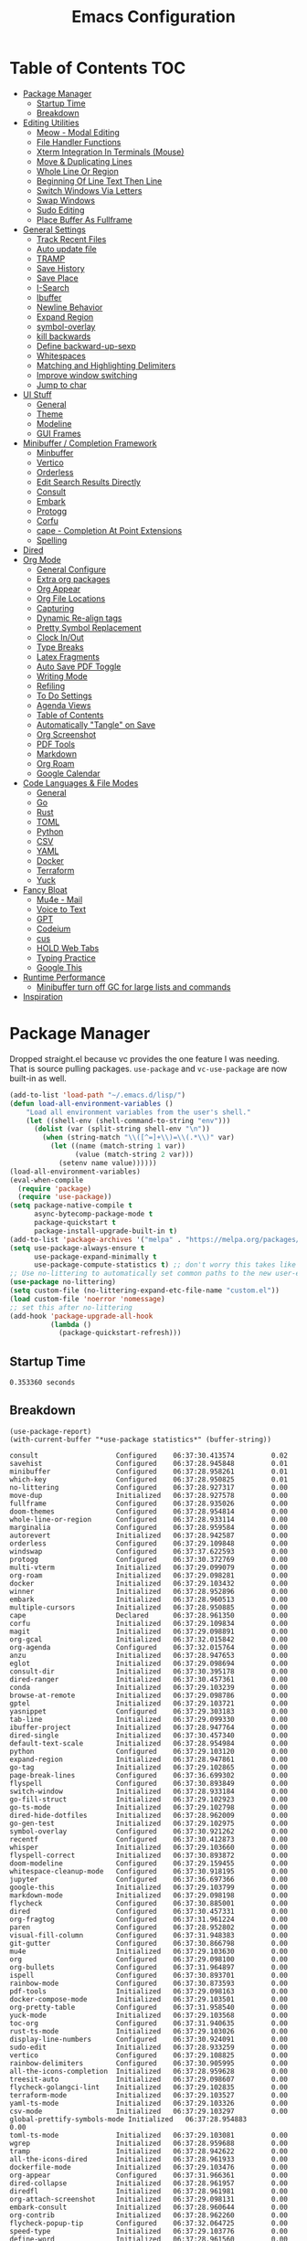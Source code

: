 #+TITLE:Emacs Configuration
#+PROPERTY: header-args:emacs-lisp :tangle ~/.emacs.d/init.el
* Table of Contents :TOC:
- [[#package-manager][Package Manager]]
  - [[#startup-time][Startup Time]]
  - [[#breakdown][Breakdown]]
- [[#editing-utilities][Editing Utilities]]
  - [[#meow---modal-editing][Meow - Modal Editing]]
  - [[#file-handler-functions][File Handler Functions]]
  - [[#xterm-integration-in-terminals-mouse][Xterm Integration In Terminals (Mouse)]]
  - [[#move--duplicating-lines][Move & Duplicating Lines]]
  - [[#whole-line-or-region][Whole Line Or Region]]
  - [[#beginning-of-line-text-then-line][Beginning Of Line Text Then Line]]
  - [[#switch-windows-via-letters][Switch Windows Via Letters]]
  - [[#swap-windows][Swap Windows]]
  - [[#sudo-editing][Sudo Editing]]
  - [[#place-buffer-as-fullframe][Place Buffer As Fullframe]]
- [[#general-settings][General Settings]]
  - [[#track-recent-files][Track Recent Files]]
  - [[#auto-update-file][Auto update file]]
  - [[#tramp][TRAMP]]
  - [[#save-history][Save History]]
  - [[#save-place][Save Place]]
  - [[#i-search][I-Search]]
  - [[#ibuffer][Ibuffer]]
  - [[#newline-behavior][Newline Behavior]]
  - [[#expand-region][Expand Region]]
  - [[#symbol-overlay][symbol-overlay]]
  - [[#kill-backwards][kill backwards]]
  - [[#define-backward-up-sexp][Define backward-up-sexp]]
  - [[#whitespaces][Whitespaces]]
  - [[#matching-and-highlighting-delimiters][Matching and Highlighting Delimiters]]
  - [[#improve-window-switching][Improve window switching]]
  - [[#jump-to-char][Jump to char]]
- [[#ui-stuff][UI Stuff]]
  - [[#general][General]]
  - [[#theme][Theme]]
  - [[#modeline][Modeline]]
  - [[#gui-frames][GUI Frames]]
- [[#minibuffer--completion-framework][Minibuffer / Completion Framework]]
  - [[#minbuffer][Minbuffer]]
  - [[#vertico][Vertico]]
  - [[#orderless][Orderless]]
  - [[#edit-search-results-directly][Edit Search Results Directly]]
  - [[#consult][Consult]]
  - [[#embark][Embark]]
  - [[#protogg][Protogg]]
  - [[#corfu][Corfu]]
  - [[#cape---completion-at-point-extensions][cape - Completion At Point Extensions]]
  - [[#spelling][Spelling]]
- [[#dired][Dired]]
- [[#org-mode][Org Mode]]
  - [[#general-configure][General Configure]]
  - [[#extra-org-packages][Extra org packages]]
  - [[#org-appear][Org Appear]]
  - [[#org-file-locations][Org File Locations]]
  - [[#capturing][Capturing]]
  - [[#dynamic-re-align-tags][Dynamic Re-align tags]]
  - [[#pretty-symbol-replacement][Pretty Symbol Replacement]]
  - [[#clock-inout][Clock In/Out]]
  - [[#type-breaks][Type Breaks]]
  - [[#latex-fragments][Latex Fragments]]
  - [[#auto-save-pdf-toggle][Auto Save PDF Toggle]]
  - [[#writing-mode][Writing Mode]]
  - [[#refiling][Refiling]]
  - [[#to-do-settings][To Do Settings]]
  - [[#agenda-views][Agenda Views]]
  - [[#table-of-contents][Table of Contents]]
  - [[#automatically-tangle-on-save][Automatically "Tangle" on Save]]
  - [[#org-screenshot][Org Screenshot]]
  - [[#pdf-tools][PDF Tools]]
  - [[#markdown][Markdown]]
  - [[#org-roam][Org Roam]]
  - [[#google-calendar][Google Calendar]]
- [[#code-languages--file-modes][Code Languages & File Modes]]
  - [[#general-1][General]]
  - [[#go][Go]]
  - [[#rust][Rust]]
  - [[#toml][TOML]]
  - [[#python][Python]]
  - [[#csv][CSV]]
  - [[#yaml][YAML]]
  - [[#docker][Docker]]
  - [[#terraform][Terraform]]
  - [[#yuck][Yuck]]
- [[#fancy-bloat][Fancy Bloat]]
  - [[#mu4e---mail][Mu4e - Mail]]
  - [[#voice-to-text][Voice to Text]]
  - [[#gpt][GPT]]
  - [[#codeium][Codeium]]
  - [[#cus][cus]]
  - [[#hold-web-tabs][HOLD Web Tabs]]
  - [[#typing-practice][Typing Practice]]
  - [[#google-this][Google This]]
- [[#runtime-performance][Runtime Performance]]
  - [[#minibuffer-turn-off-gc-for-large-lists-and-commands][Minibuffer turn off GC for large lists and commands]]
- [[#inspiration][Inspiration]]

* Package Manager
  
Dropped straight.el because vc provides the one feature I was needing. That is source pulling packages.  ~use-package~  and ~vc-use-package~ are now built-in as well. 

#+begin_src emacs-lisp
(add-to-list 'load-path "~/.emacs.d/lisp/")
(defun load-all-environment-variables ()
    "Load all environment variables from the user's shell."
    (let ((shell-env (shell-command-to-string "env")))
      (dolist (var (split-string shell-env "\n"))
        (when (string-match "\\([^=]+\\)=\\(.*\\)" var)
          (let ((name (match-string 1 var))
                (value (match-string 2 var)))
            (setenv name value))))))
(load-all-environment-variables)
(eval-when-compile
  (require 'package)
  (require 'use-package))
(setq package-native-compile t
      async-bytecomp-package-mode t
      package-quickstart t
      package-install-upgrade-built-in t)
(add-to-list 'package-archives '("melpa" . "https://melpa.org/packages/"))
(setq use-package-always-ensure t
      use-package-expand-minimally t
      use-package-compute-statistics t) ;; don't worry this takes like zero time
;; Use no-littering to automatically set common paths to the new user-emacs-directory
(use-package no-littering)
(setq custom-file (no-littering-expand-etc-file-name "custom.el"))
(load custom-file 'noerror 'nomessage)
;; set this after no-littering
(add-hook 'package-upgrade-all-hook
          (lambda ()
            (package-quickstart-refresh)))
#+end_src

** Startup Time
   
#+begin_src elisp :exports results 
(emacs-init-time)  
#+end_src

#+RESULTS:
: 0.353360 seconds

** Breakdown

#+NAME: package-report-buffer :exports results 
#+begin_src elisp 
(use-package-report)
(with-current-buffer "*use-package statistics*" (buffer-string))
#+end_src

#+RESULTS: package-report-buffer :exports results 
#+begin_example
consult                   Configured    06:37:30.413574         0.02
savehist                  Configured    06:37:28.945848         0.01
minibuffer                Configured    06:37:28.958261         0.01
which-key                 Configured    06:37:28.950825         0.01
no-littering              Configured    06:37:28.927317         0.00
move-dup                  Initialized   06:37:28.927578         0.00
fullframe                 Configured    06:37:28.935026         0.00
doom-themes               Configured    06:37:28.954814         0.00
whole-line-or-region      Configured    06:37:28.933114         0.00
marginalia                Configured    06:37:28.959584         0.00
autorevert                Initialized   06:37:28.942587         0.00
orderless                 Configured    06:37:29.109848         0.00
windswap                  Configured    06:37:37.622593         0.00
protogg                   Configured    06:37:30.372769         0.00
multi-vterm               Initialized   06:37:29.099079         0.00
org-roam                  Initialized   06:37:29.098281         0.00
docker                    Initialized   06:37:29.103432         0.00
winner                    Initialized   06:37:28.952896         0.00
embark                    Initialized   06:37:28.960513         0.00
multiple-cursors          Initialized   06:37:28.950885         0.00
cape                      Declared      06:37:28.961350         0.00
corfu                     Initialized   06:37:29.109834         0.00
magit                     Initialized   06:37:29.098891         0.00
org-gcal                  Initialized   06:37:32.015842         0.00
org-agenda                Configured    06:37:32.015764         0.00
anzu                      Initialized   06:37:28.947653         0.00
eglot                     Initialized   06:37:29.098694         0.00
consult-dir               Initialized   06:37:30.395178         0.00
dired-ranger              Initialized   06:37:30.457361         0.00
conda                     Initialized   06:37:29.103239         0.00
browse-at-remote          Initialized   06:37:29.098786         0.00
gptel                     Initialized   06:37:29.103721         0.00
yasnippet                 Configured    06:37:29.303183         0.00
tab-line                  Initialized   06:37:29.099330         0.00
ibuffer-project           Initialized   06:37:28.947764         0.00
dired-single              Initialized   06:37:30.457340         0.00
default-text-scale        Initialized   06:37:28.954984         0.00
python                    Configured    06:37:29.103120         0.00
expand-region             Initialized   06:37:28.947861         0.00
go-tag                    Initialized   06:37:29.102865         0.00
page-break-lines          Configured    06:37:36.699302         0.00
flyspell                  Configured    06:37:30.893849         0.00
switch-window             Initialized   06:37:28.933184         0.00
go-fill-struct            Initialized   06:37:29.102923         0.00
go-ts-mode                Initialized   06:37:29.102798         0.00
dired-hide-dotfiles       Initialized   06:37:28.962009         0.00
go-gen-test               Initialized   06:37:29.102975         0.00
symbol-overlay            Configured    06:37:30.921262         0.00
recentf                   Configured    06:37:30.412873         0.00
whisper                   Initialized   06:37:29.103660         0.00
flyspell-correct          Initialized   06:37:30.893872         0.00
doom-modeline             Configured    06:37:29.159455         0.00
whitespace-cleanup-mode   Configured    06:37:30.918195         0.00
jupyter                   Configured    06:37:36.697366         0.00
google-this               Initialized   06:37:29.103799         0.00
markdown-mode             Initialized   06:37:29.098198         0.00
flycheck                  Configured    06:37:30.885001         0.00
dired                     Configured    06:37:30.457331         0.00
org-fragtog               Configured    06:37:31.961224         0.00
paren                     Configured    06:37:28.952802         0.00
visual-fill-column        Configured    06:37:31.948383         0.00
git-gutter                Configured    06:37:30.866798         0.00
mu4e                      Initialized   06:37:29.103630         0.00
org                       Configured    06:37:29.098100         0.00
org-bullets               Configured    06:37:31.964897         0.00
ispell                    Configured    06:37:30.893701         0.00
rainbow-mode              Configured    06:37:30.873593         0.00
pdf-tools                 Initialized   06:37:29.098163         0.00
docker-compose-mode       Initialized   06:37:29.103501         0.00
org-pretty-table          Configured    06:37:31.958540         0.00
yuck-mode                 Initialized   06:37:29.103568         0.00
toc-org                   Configured    06:37:31.940635         0.00
rust-ts-mode              Initialized   06:37:29.103026         0.00
display-line-numbers      Configured    06:37:30.924091         0.00
sudo-edit                 Initialized   06:37:28.933259         0.00
vertico                   Configured    06:37:29.108825         0.00
rainbow-delimiters        Configured    06:37:30.905995         0.00
all-the-icons-completion  Initialized   06:37:28.959628         0.00
treesit-auto              Initialized   06:37:29.098607         0.00
flycheck-golangci-lint    Initialized   06:37:29.102835         0.00
terraform-mode            Initialized   06:37:29.103527         0.00
yaml-ts-mode              Initialized   06:37:29.103326         0.00
csv-mode                  Initialized   06:37:29.103297         0.00
global-prettify-symbols-mode Initialized   06:37:28.954883         0.00
toml-ts-mode              Initialized   06:37:29.103081         0.00
wgrep                     Initialized   06:37:28.959688         0.00
tramp                     Initialized   06:37:28.942622         0.00
all-the-icons-dired       Initialized   06:37:28.961933         0.00
dockerfile-mode           Initialized   06:37:29.103476         0.00
org-appear                Configured    06:37:31.966361         0.00
dired-collapse            Initialized   06:37:28.961957         0.00
diredfl                   Initialized   06:37:28.961981         0.00
org-attach-screenshot     Initialized   06:37:29.098131         0.00
embark-consult            Initialized   06:37:28.960644         0.00
org-contrib               Initialized   06:37:28.962260         0.00
flycheck-popup-tip        Configured    06:37:32.064725         0.00
speed-type                Initialized   06:37:29.103776         0.00
define-word               Initialized   06:37:28.961560         0.00
kind-icon                 Declared      06:37:28.961189         0.00
yasnippet-snippets        Configured    06:37:29.303213         0.00
consult-flycheck          Initialized   06:37:30.884994         0.00
org-roam-ui               Declared      06:37:29.098479         0.00
magit-todos               Declared      06:37:29.098995         0.00
flycheck-rust             Declared      06:37:29.103057         0.00
consult-eglot             Declared      06:37:29.098720         0.00
forge                     Declared      06:37:29.098968         0.00
yasnippet-capf            Declared      06:37:28.961455         0.00
corfu-terminal            Declared      06:37:28.961157         0.00
corfu-candidate-overlay   Declared      06:37:28.961139         0.00
embark-vc                 Declared      06:37:28.960663         0.00
type-break                Declared      06:37:29.097350         0.00
#+end_example
   
* Editing Utilities

  General editing configurations.
  
  Packages I had at one point or another for UI.
  - [[https://github.com/abo-abo/avy][avy]]

** Meow - Modal Editing

#+begin_src emacs
(use-package meow
  :init
  (require 'meow)
  (defun meow-setup ()
    (setq meow-cheatsheet-layout meow-cheatsheet-layout-colemak-dh)
    (meow-motion-overwrite-define-key
     ;; Use e to move up, n to move down.
     ;; Since special modes usually use n to move down, we only overwrite e here.
     '("e" . meow-prev)
     '("<escape>" . ignore))
    (meow-leader-define-key
     '("?" . meow-cheatsheet)
     ;; To execute the originally e in MOTION state, use SPC e.
     '("e" . "H-e")
     '("1" . meow-digit-argument)
     '("2" . meow-digit-argument)
     '("3" . meow-digit-argument)
     '("4" . meow-digit-argument)
     '("5" . meow-digit-argument)
     '("6" . meow-digit-argument)
     '("7" . meow-digit-argument)
     '("8" . meow-digit-argument)
     '("9" . meow-digit-argument)
     '("0" . meow-digit-argument))
    (meow-normal-define-key
     '("0" . meow-expand-0)
     '("1" . meow-expand-1)
     '("2" . meow-expand-2)
     '("3" . meow-expand-3)
     '("4" . meow-expand-4)
     '("5" . meow-expand-5)
     '("6" . meow-expand-6)
     '("7" . meow-expand-7)
     '("8" . meow-expand-8)
     '("9" . meow-expand-9)
     '("-" . negative-argument)
     '(";" . meow-reverse)
     '("," . meow-inner-of-thing)
     '("." . meow-bounds-of-thing)
     '("[" . meow-beginning-of-thing)
     '("]" . meow-end-of-thing)
     '("/" . meow-visit)
     '("a" . meow-append)
     '("A" . meow-open-below)
     '("b" . meow-back-word)
     '("B" . meow-back-symbol)
     '("c" . meow-change)
     '("d" . meow-delete)
     '("e" . meow-prev)
     '("E" . meow-prev-expand)
     '("f" . meow-find)
     '("g" . meow-cancel-selection)
     '("G" . meow-grab)
     '("h" . meow-left)
     '("H" . meow-left-expand)
     '("i" . meow-right)
     '("I" . meow-right-expand)
     '("j" . meow-join)
     '("k" . meow-kill)
     '("l" . meow-line)
     '("L" . meow-goto-line)
     '("m" . meow-mark-word)
     '("M" . meow-mark-symbol)
     '("n" . meow-next)
     '("N" . meow-next-expand)
     '("o" . meow-block)
     '("O" . meow-to-block)
     '("p" . meow-yank)
     '("q" . meow-quit)
     '("r" . meow-replace)
     '("s" . meow-insert)
     '("S" . meow-open-above)
     '("t" . meow-till)
     '("u" . meow-undo)
     '("U" . meow-undo-in-selection)
     '("v" . meow-search)
     '("w" . meow-next-word)
     '("W" . meow-next-symbol)
     '("x" . meow-delete)
     '("X" . meow-backward-delete)
     '("y" . meow-save)
     '("z" . meow-pop-selection)
     '("'" . repeat)
     '("<escape>" . ignore)))
  (meow-setup)
  (meow-global-mode 1))
#+end_src   
   
** File Handler Functions
*** Handier way to add modes to auto-mode-alist

#+begin_src emacs-lisp
(defun add-auto-mode (mode &rest patterns)
  "Add entries to `auto-mode-alist' to use `MODE' for all given file `PATTERNS'."
  (dolist (pattern patterns)
    (add-to-list 'auto-mode-alist (cons pattern mode))))
#+end_src


This Emacs Lisp block defines a function called =add-auto-mode= which allows you to easily add entries to =auto-mode-alist=. This allows you to associate a major mode with a specific file pattern. The function takes a =MODE= argument and a variable number of =PATTERNS= arguments, and it adds each pattern-mode pair to =auto-mode-alist=.

*** Delete the current file

#+begin_src emacs-lisp
(defun delete-this-file ()
  "Delete the current file, and kill the buffer."
  (interactive)
  (unless (buffer-file-name)
    (error "No file is currently being edited"))
  (when (yes-or-no-p (format "Really delete '%s'?"
                             (file-name-nondirectory buffer-file-name)))
    (delete-file (buffer-file-name))
    (kill-this-buffer)))
#+end_src

This Emacs Lisp config block defines a function called =delete-this-file=. It deletes the current file and kills the buffer associated with it. It first checks if there is a file being edited in the buffer. If not, it throws an error. Then, it prompts the user for confirmation to delete the file. If the user confirms, it proceeds to delete the file using =delete-file= and kills the buffer using =kill-this-buffer

*** Rename the current file
    
#+begin_src emacs-lisp
(defun rename-this-file-and-buffer (new-name)
  "Renames both current buffer and file it's visiting to NEW-NAME."
  (interactive "sNew name: ")
  (let ((name (buffer-name))
        (filename (buffer-file-name)))
    (unless filename
      (error "Buffer '%s' is not visiting a file!" name))
    (progn
      (when (file-exists-p filename)
        (rename-file filename new-name 1))
      (set-visited-file-name new-name)
      (rename-buffer new-name))))
#+end_src

This Emacs Lisp configuration block defines a function called =rename-this-file-and-buffer= which renames both the current buffer and the file it's visiting to a new name specified by the user. It takes user input for the new name using the =interactive= keyword, checks if the buffer is visiting a file, renames the file if it exists, updates the visited file name, and renames the buffer accordingly.

*** Toggle Mode Line

#+begin_src emacs-lisp
(defun toggle-mode-line ()
  "toggles the modeline on and off"
       (interactive)
       (setq mode-line-format
             (if (equal mode-line-format nil)
                 (default-value 'mode-line-format)))
       (redraw-display))
#+end_src


This Emacs Lisp block defines a function called "toggle-mode-line" that toggles the display of the mode line on and off. When called interactively, it checks if the mode line is currently visible by comparing it to nil. If it is visible, it sets the mode-line-format to the default value, effectively hiding the mode line. If it is not visible, it sets the mode-line-format to nil, showing the mode line. Finally, it redraws the display to reflect the changes.

** Xterm Integration In Terminals (Mouse)

#+begin_src emacs-lisp
  (global-set-key [mouse-4] (lambda () (interactive) (scroll-down 1)))
  (global-set-key [mouse-5] (lambda () (interactive) (scroll-up 1)))
  (autoload 'mwheel-install "mwheel")
  (defun sanityinc/console-frame-setup ()
    (xterm-mouse-mode 1) ; Mouse in a terminal (Use shift to paste with middle button)
    (mouse-wheel-mode 1))
  (add-hook 'after-make-console-frame-hooks 'sanityinc/console-frame-setup)
#+end_src

This Emacs Lisp config block sets up mouse scrolling and mouse support in the terminal. It binds the mouse scroll up and down events to scroll functions, autoloads the =mwheel= package, defines a frame setup function for the console, enables mouse mode in the terminal, and activates mouse wheel mode.

** Move & Duplicating Lines

   Shift lines up and down with M-up and M-down. When paredit is enabled,
   it will use those keybindings. For this reason, you might prefer to
   use M-S-up and M-S-down, which will work even in lisp modes.
   use M-S-up and M-S-down, which will work even in lisp modes.

#+begin_src emacs-lisp
(use-package move-dup
  :bind(("M-<up>" . move-dup-move-lines-up)
        ("M-<down>" . move-dup-move-lines-down)
        ("C-c d" . move-dup-duplicate-down)
        ("C-c u" . move-dup-duplicate-up)))
#+end_src

This configuration block uses the =use-package= macro to manage the =move-dup= package. It sets up several keybindings and enables =move-dup= globally after initialization with the =after-init= hook. The keybindings allow you to move lines up and down, duplicate lines up and down using different key combinations.

** Whole Line Or Region

Cut/copy the current line if no region is active.

#+begin_src emacs-lisp
(use-package whole-line-or-region
  :ensure t
  :config (whole-line-or-region-global-mode t))
#+end_src

This Emacs Lisp code block configures the =whole-line-or-region= package, enabling global mode and binding the key combination "M-j" to the function =comment-dwim=.

** Beginning Of Line Text Then Line

#+begin_src emacs-lisp
(defun smarter-move-beginning-of-line (arg)
  "Move point back to indentation of beginning of line.

Move point to the first non-whitespace character on this line.
If point is already there, move to the beginning of the line.
Effectively toggle between the first non-whitespace character and
the beginning of the line.

If ARG is not nil or 1, move forward ARG - 1 lines first.  If
point reaches the beginning or end of the buffer, stop there."
  (interactive "^p")
  (setq arg (or arg 1))

  ;; Move lines first
  (when (/= arg 1)
    (let ((line-move-visual nil))
      (forward-line (1- arg))))

  (let ((orig-point (point)))
    (back-to-indentation)
    (when (= orig-point (point))
      (move-beginning-of-line 1))))

;; remap C-a to `smarter-move-beginning-of-line'
(global-set-key [remap move-beginning-of-line]
                'smarter-move-beginning-of-line)
#+end_src
  
This Emacs Lisp configuration block defines a function called =smarter-move-beginning-of-line=. This function moves the cursor to the indentation of the beginning of the current line. If the cursor is already at the indentation, it moves to the actual beginning of the line. The function also accepts an argument =ARG= which, if non-nil or non-zero, moves the cursor forward =ARG - 1= lines before executing the main logic. 

This configuration also remaps =C-a= (the default keybinding for =move-beginning-of-line=) to the =smarter-move-beginning-of-line= function using the =global-set-key= function.

** Switch Windows Via Letters

#+begin_src emacs-lisp
(use-package switch-window
  :config
  (setq switch-window-shortcut-style 'alphabet
        switch-window-timeout nil)
  :bind
  ("C-x o" . switch-window))
#+end_src

This config block sets up the Emacs package "switch-window" by configuring its options and binding the key combination "C-x o" to activate it.

** Swap Windows

   - Switch buffer focus using control + arrow key.
   - Move buffer direction with control+shift+arrow key.
   
#+begin_src emacs-lisp
(use-package windswap
  :defer 4
  :config
  (windmove-default-keybindings 'control)
  (windswap-default-keybindings 'shift 'control))
#+end_src   

This Emacs Lisp code configures the =windswap= package, which provides functions to navigate and rearrange windows. It sets up keybindings for both =windmove= (to move between windows) and =windswap= (to swap windows) using the control and shift keys. This configuration is executed after Emacs initializes.

** Sudo Editing

   This is completely unnecessary since you could just tramp the same file really quick but using this package is a slightly nicer user experience.

#+begin_src emacs-lisp
(use-package sudo-edit
  :commands (sudo-edit))
#+end_src

** Place Buffer As Fullframe

#+begin_src emacs-lisp
(use-package fullframe)
#+end_src

* General Settings

  Slowly organizing these.

#+begin_src emacs-lisp
(setq-default
 fill-column 120
 blink-cursor-interval 0.4
 buffers-menu-max-size 30
 case-fold-search t
 column-number-mode t
 ediff-split-window-function 'split-window-horizontally
 ediff-window-setup-function 'ediff-setup-windows-plain
 tab-width 4
 make-backup-files nil
 auto-save-default nil
 mouse-yank-at-point t
 save-interprogram-paste-before-kill t
 set-mark-command-repeat-pop t
 tooltip-delay .8
 truncate-lines nil
 truncate-partial-width-windows nil
 ring-bell-function 'ignore)
(delete-selection-mode t)
(global-goto-address-mode t)
(add-hook 'after-init-hook 'transient-mark-mode) ;; standard highlighting
(setq browse-url-browser-function #'browse-url-firefox)
(setq use-dialog-box nil)
(global-set-key (kbd "C-c C-p") 'find-file-at-point)
#+end_src

** Track Recent Files

   When you perform =m-x b= you will see list of recent files. loaded with consult.

#+begin_src emacs-lisp
(use-package recentf
  :ensure nil
  :hook ((package-upgrade-all . recentf-cleanup))
  :custom
  (bookmark-save-flag 1)
  (bookmark-default-file (expand-file-name "var/bookmarks.el" user-emacs-directory))
  (recentf-auto-cleanup 'never) ; Disable automatic cleanup at load time
  (recentf-max-saved-items 25))
#+end_src

** Auto update file

   When A file changes on disk update Emacs.
   
#+begin_src emacs-lisp
(use-package autorevert
  :defer 15
  :config (global-auto-revert-mode 1)
  :delight auto-revert-mode)
#+end_src

** TRAMP

Tramp was acting slow this helps...maybe

#+begin_src emacs-lisp
(setq tramp-verbose 1)
(setq tramp-encoding-shell "/bin/bash")
(setq tramp-default-method "ssh")
(eval-after-load 'tramp '(setenv "SHELL" "/bin/bash"))
(setq vc-handled-backends '(Git))
(use-package tramp
  :defer t
  :config (add-to-list 'tramp-remote-path 'tramp-own-remote-path))
#+end_src

** Save History

#+begin_src emacs-lisp
(use-package savehist
  :ensure nil
  :config
  (setq history-length 25)
  (savehist-mode 1))
#+end_src   

** Save Place

   Open files back up at same position.
   
#+begin_src emacs-lisp
(save-place-mode 1)
#+end_src
   
** I-Search

Show number of matches while searching
   
#+begin_src emacs-lisp
(use-package anzu
  :bind (([remap query-replace-regexp] . anzu-query-replace-regexp)
         ([remap query-replace] . anzu-query-replace)
         ("C-M-w". isearch-yank-symbol))
  :custom
  (anzu-mode-lighter "")
  :config
  (defun sanityinc/isearch-exit-other-end ()
    "Exit isearch, but at the other end of the search string.
This is useful when followed by an immediate kill."
    (interactive)
    (isearch-exit)
    (goto-char isearch-other-end))
  (define-key isearch-mode-map [(control return)] 'sanityinc/isearch-exit-other-end)
  ;; Search back/forth for the symbol at point
  ;; See http://www.emacswiki.org/emacs/SearchAtPoint
  (defun isearch-yank-symbol ()
    "*Put symbol at current point into search string."
    (interactive)
    (let ((sym (thing-at-point 'symbol)))
      (if sym
          (progn
            (setq isearch-regexp t
                  isearch-string (concat "\\_<" (regexp-quote sym) "\\_>")
                  isearch-message (mapconcat 'isearch-text-char-description isearch-string "")
                  isearch-yank-flag t))
        (ding)))
    (isearch-search-and-update)))
#+end_src

** Ibuffer

   Might just get rid of ibuffer in favor of ~consult-project-buffer~ which is the main reason I used ibuffer.

#+begin_src emacs-lisp
(use-package ibuffer-project
  :bind ("C-x C-b" . ibuffer)
  :custom ((ibuffer-show-empty-filter-groups nil)
           (ibuffer-project-use-cache t))
  :config
  (defun ibuffer-set-up-preferred-filters ()    
               (setq ibuffer-filter-groups (ibuffer-project-generate-filter-groups))
               (unless (eq ibuffer-sorting-mode 'project-file-relative)
                 (ibuffer-do-sort-by-project-file-relative)))
  :hook (ibuffer . ibuffer-set-up-preferred-filters))
#+end_src

** Newline Behavior

#+begin_src emacs-lisp
(setq ad-redefinition-action 'accept)

(defun sanityinc/newline-at-end-of-line ()
  "Move to end of line, enter a newline, and reindent."
  (interactive)
  (move-end-of-line 1)
  (newline-and-indent))

(global-set-key (kbd "RET") 'newline-and-indent)
(global-set-key (kbd "C-<return>") 'sanityinc/newline-at-end-of-line)

(use-package display-line-numbers
  :if (fboundp 'display-line-numbers-mode)
  :init
  (setq-default display-line-numbers-width 3)
  (setq-default display-line-numbers-type 'relative)
  :hook (prog-mode . display-line-numbers-mode))
#+end_src

** Expand Region

#+begin_src emacs-lisp
(use-package expand-region
  :bind (("M-C e" . er/expand-region)
         ("M-C o" . er/mark-outside-pairs)))
#+end_src

** symbol-overlay
 
#+begin_src emacs-lisp 
(use-package symbol-overlay
  :hook ((prog-mode html-mode yaml-mode conf-mode) . symbol-overlay-mode)
  :delight symbol-overlay-mode
  :config
  (define-key symbol-overlay-mode-map (kbd "M-i") 'symbol-overlay-put)
  (define-key symbol-overlay-mode-map (kbd "M-I") 'symbol-overlay-remove-all)
  (define-key symbol-overlay-mode-map (kbd "M-n") 'symbol-overlay-jump-next)
  (define-key symbol-overlay-mode-map (kbd "M-p") 'symbol-overlay-jump-prev))
#+end_src

** kill backwards

#+begin_src emacs-lisp
(defun kill-back-to-indentation ()
  "Kill from point back to the first non-whitespace character on the line."
  (interactive)
  (let ((prev-pos
         (point)))
    (back-to-indentation)
    (kill-region (point) prev-pos)))

(global-set-key (kbd "C-M-<backspace>") 'kill-back-to-indentation)
#+end_src

** Define backward-up-sexp

#+begin_src emacs-lisp
(defun sanityinc/backward-up-sexp (arg)
  "Jump up to the start of the ARG'th enclosing sexp."
  (interactive "p")
  (let ((ppss (syntax-ppss)))
    (cond ((elt ppss 3)
           (goto-char (elt ppss 8))
           (sanityinc/backward-up-sexp (1- arg)))
          ((backward-up-list arg)))))
(global-set-key [remap backward-up-list] 'sanityinc/backward-up-sexp) ; C-M-u, C-M-up
#+end_src

*** Which Key

#+begin_src emacs-lisp
(use-package which-key
  :delight which-key-mode
  :custom (which-key-idle-delay 1)
  :config (which-key-mode 1))
#+end_src

*** Multi Cursor

#+begin_src emacs-lisp
(use-package multiple-cursors
  :bind (("C-<" . mc/mark-previous-like-this)
         ("C->" . mc/mark-next-like-this)
         ("C-+" . mc/mark-next-like-this)
         ("C-c C-<" . mc/mark-all-like-this)
         ;; From active region to multiple cursors:
         ("C-c m r" . set-rectangular-region-anchor)
         ("C-c m c" . mc/edit-lines)
         ("C-c m e" . mc/edit-ends-of-lines)
         ("C-c m a" . mc/edit-beginnings-of-lines)))
#+end_src

** Whitespaces

   View and auto remove them.

#+begin_src emacs-lisp
(use-package whitespace-cleanup-mode
  :commands (whitespace-cleanup)
  :hook ((prog-mode text-mode conf-mode) . sanityinc/show-trailing-whitespace)
  :delight
  :config
  (push 'markdown-mode whitespace-cleanup-mode-ignore-modes)
  (defun sanityinc/show-trailing-whitespace ()
    "Enable display of trailing whitespace in this buffer."
    (setq-local show-trailing-whitespace t)
    (whitespace-cleanup-mode 1)))
#+end_src

** Matching and Highlighting Delimiters
   
   Was using much more complicated packages like paredit/smartparens but was not using there features.

#+begin_src emacs-lisp
(electric-pair-mode t)
(use-package paren ; highight matching paren
  :ensure nil
  :hook (prog-mode . show-paren-mode))
#+end_src

** Improve window switching

   Purcell's configuration.

#+begin_src emacs-lisp
(use-package winner
  :bind (("C-x 2" . split-window-func-with-other-buffer-vertically)
         ("C-x 3" . split-window-func-with-other-buffer-horizontally)
         ("C-x 1" . sanityinc/toggle-delete-other-windows)
         ("C-x |" . split-window-horizontally-instead)
         ("C-x _" . split-window-vertically-instead)
         ("<f7>" . sanityinc/split-window)
         ("C-c <down>" . sanityinc/toggle-current-window-dedication))
  :config
  (require 'winner)
  (defun split-window-func-with-other-buffer-vertically ()
    "Split this window vertically and switch to the new window."
    (interactive)
    (split-window-vertically)
    (let ((target-window (next-window)))
      (set-window-buffer target-window (other-buffer))
      (select-window target-window)))

  (defun split-window-func-with-other-buffer-horizontally ()
    "Split this window horizontally and switch to the new window."
    (interactive)
    (split-window-horizontally)
    (let ((target-window (next-window)))
      (set-window-buffer target-window (other-buffer))
      (select-window target-window)))

  (defun sanityinc/toggle-delete-other-windows ()
    "Delete other windows in frame if any, or restore previous window config."
    (interactive)
    (if (and (bound-and-true-p winner-mode)
           (equal (selected-window) (next-window)))
        (winner-undo)
      (delete-other-windows)))

  (defun split-window-horizontally-instead ()
    "Kill any other windows and re-split such that the current window is on the top half of the frame."
    (interactive)
    (let ((other-buffer (and (next-window) (window-buffer (next-window)))))
      (delete-other-windows)
      (split-window-horizontally)
      (when other-buffer
        (set-window-buffer (next-window) other-buffer))))

  (defun split-window-vertically-instead ()
    "Kill any other windows and re-split such that the current window is on the left half of the frame."
    (interactive)
    (let ((other-buffer (and (next-window) (window-buffer (next-window)))))
      (delete-other-windows)
      (split-window-vertically)
      (when other-buffer
        (set-window-buffer (next-window) other-buffer))))

  (defun sanityinc/split-window()
    "Split the window to see the most recent buffer in the other window.
Call a second time to restore the original window configuration."
    (interactive)
    (if (eq last-command 'sanityinc/split-window)
        (progn
          (jump-to-register :sanityinc/split-window)
          (setq this-command 'sanityinc/unsplit-window))
      (window-configuration-to-register :sanityinc/split-window)
      (switch-to-buffer-other-window nil)))

  (defun sanityinc/toggle-current-window-dedication ()
    "Toggle whether the current window is dedicated to its current buffer."
    (interactive)
    (let* ((window (selected-window))
           (was-dedicated (window-dedicated-p window)))
      (set-window-dedicated-p window (not was-dedicated))
      (message "Window %sdedicated to %s"
               (if was-dedicated "no longer " "")
               (buffer-name)))))
#+end_src

** Jump to char

#+begin_src emacs-lisp
(use-package avy
  :bind ("C-:" . avy-goto-char-timer))
#+end_src   
   
* UI Stuff

  Packages I had at one point or another for UI.
  - [[https://github.com/gonewest818/dimmer.el][Dimmer]]
  - [[https://github.com/emacs-dashboard/emacs-dashboard][Dashboard]]
  - [[https://github.com/ema2159/centaur-tabs][Centaur tabs]]
  - Treemacs
    
** General

#+begin_src emacs-lisp
(setq default-frame-alist '((alpha-background . 90) (font . "Source Code Pro-10") (left-fringe . 10) (right-fringe . 10) (vertical-scroll-bars . nil)))
(add-hook 'after-init-hook
  (lambda ()
    (pixel-scroll-precision-mode t) 
    (set-face-attribute 'header-line nil :height 100)))
#+end_src

*** Page Break

    don't need it right away normally

#+begin_src emacs-lisp
(use-package page-break-lines
  :defer 3
  :config (page-break-lines-mode))
#+end_src

** Theme

#+begin_src emacs-lisp
(use-package doom-themes
  :hook (after-init . (lambda ()
                        (load-theme 'doom-gruvbox t)
                        (doom-themes-treemacs-config)
                        (doom-themes-org-config)))
  :custom ((doom-themes-enable-bold t)
           (doom-gruvbox-padded-modeline t)
           (doom-themes-enable-italic t)
           (custom-safe-themes t)))

(use-package rainbow-delimiters
  :hook (prog-mode . rainbow-delimiters-mode))
(use-package global-prettify-symbols-mode
  :ensure nil
  :hook ((prog-mode text-mode) . global-prettify-symbols-mode))
#+end_src

** Modeline

 #+begin_src emacs-lisp
 (use-package doom-modeline
   :after doom-themes
   :hook ((after-init . doom-modeline-mode))
   :init
   (line-number-mode -1)
   (column-number-mode -1)
   (setq mode-line-position nil)
   :custom ((doom-modeline-project-detection 'project)
			(doom-modeline-vcs-max-length 30)
			(doom-modeline-hud t)
			(doom-modeline-unicode-fallback t)
			(doom-modeline-env-version t)
			(doom-modeline-buffer-encoding nil)
			(doom-modeline-workspace-name t)
			(doom-modeline-buffer-file-name-style 'auto)
			(doom-modeline-height 27)
			(doom-modeline-buffer-state-icon t)
			(doom-modeline-icon t)))
 #+end_src
 
** GUI Frames

   UI Features that are related to the Emacs GUI.

*** Fix Control-Z

    Stop C-z from minimizing windows under Linux.

#+begin_src emacs-lisp
(global-unset-key (kbd "C-z"))
(global-set-key (kbd "C-z") 'undo)
#+end_src

*** Window Size
    
    Change global font size easily
    
#+begin_src emacs-lisp
(use-package default-text-scale
  :bind (("C-M-=". default-text-scale-increase)
         ("C-M--" . default-text-scale-decrease)))
#+end_src

* Minibuffer / Completion Framework

  What make Emacs, Emacs.

** Minbuffer

#+begin_src emacs-lisp
(defun stealthily (fn &rest args)
    "Apply FN to ARGS while inhibiting modification hooks."
    (let ((inhibit-modification-hooks t))
      (apply fn args)))
(use-package minibuffer
  :ensure nil
  :bind
  (:map minibuffer-local-completion-map
        ("<backtab>" . minibuffer-force-complete))
  :custom
  (completion-styles '(orderless))
  (completion-category-defaults nil)
  (completion-category-overrides '((file (styles basic partial-completion))))
  (read-file-name-completion-ignore-case t)
  (read-buffer-completion-ignore-case t)
  (completion-ignore-case t)
  (enable-recursive-minibuffers t)
  (minibuffer-eldef-shorten-default t)
  (resize-mini-windows t)
  (minibuffer-prompt-properties
   '(read-only t cursor-intangible t face minibuffer-prompt))
  :init
  (minibuffer-depth-indicate-mode)
  (minibuffer-electric-default-mode)
  :hook
  (completion-list-mode . force-truncate-lines)
  (minibuffer-setup . cursor-intangible-mode)
  :config
  (advice-add 'minibuf-eldef-setup-minibuffer :around #'stealthily))
#+end_src

** Vertico 
  
#+begin_src emacs-lisp
(use-package vertico
  :hook (after-init . vertico-mode))
(use-package marginalia
  :hook (vertico-mode . marginalia-mode)
  :bind (:map minibuffer-local-map
			  ("M-a" . marginalia-cycle))
  :custom
  (marginalia-annotators '(marginalia-annotators-heavy marginalia-annotators-light nil)))
(use-package all-the-icons-completion
  :hook (marginalia-mode .marginall-the-icons-completion-marginalia-setup))
#+end_src

** Orderless
   instead of fuzzy (flex) in emacs terms orderless is a very nice completion framework it's particularly good at finding matches at end of things faster. Copy some stuff from here https://github.com/oantolin/emacs-config/blob/d0ffbd9527e48bd88dc4c9937e4dc80f783d844e/init.el#L375C2-L396C72https://github.com/oantolin/emacs-config/blob/d0ffbd9527e48bd88dc4c9937e4dc80f783d844e/init.el#L375C2-L396C72

#+begin_src emacs-lisp
(use-package orderless
  :after (minibuffer vertico)
  :custom
  ;; (orderless-matching-styles 'orderless-regexp)
  ;; (orderless-component-separator #'orderless-escapable-split-on-space)
  (completion-category-defaults nil)
  (completion-styles '(orderless basic))
  (completion-category-overrides '((file (styles basic partial-completion)))))
#+end_src

** Edit Search Results Directly

 wgrep lets you edit  directly (good with embark export).

#+begin_src emacs-lisp
(use-package wgrep
  :commands (wgrep wgrep-change-to-wgrep-mode))
#+end_src

** Consult

   https://github.com/minad/consult

#+begin_src emacs-lisp
(use-package consult
  :after vertico
  :bind (("C-r" . consult-ripgrep-symbol-at-point)
         ;; C-c bindings (mode-specific-map)
         ("C-c h" . consult-history)
         ("C-c C-m" . consult-mode-command)
         ("C-c b" . consult-bookmark)
         ("C-c k" . consult-kmacro)
         ;; C-x bindings (ctl-x-map)
         ("C-x M-:" . consult-complex-command)     ;; orig. repeat-complex-command
         ("C-x f" . consult-recent-file)
         ("C-c C-f" . consult-buffer-other-window) ;; orig. switch-to-buffer-other-window
         ("C-x 5 b" . consult-buffer-other-frame)  ;; orig. switch-to-buffer-other-frame
         ;; Custom M-# bindings for fast register access
         ("M-#" . consult-register-load)
         ("M-'" . consult-register-store)          ;; orig. abbrev-prefix-mark (unrelated)
         ("C-M-#" . consult-register)
         ;; Other custom bindings
         ("M-y" . consult-yank-pop)                ;; orig. yank-pop
         ("<help> a" . consult-apropos)            ;; orig. apropos-command
         ;; M-g bindings (goto-map)
         ("M-g e" . consult-compile-error)
         ("M-g f" . consult-flycheck)
         ("M-g g" . consult-goto-line)             ;; orig. goto-line
         ("M-g o" . consult-outline)               ;; Alternative: consult-org-heading
         ("M-g m" . consult-mark)
         ("M-g k" . consult-global-mark)
         ("M-g i" . consult-imenu)
         ("M-g I" . consult-imenu-multi)
         ;; M-s bindings (search-map)
         ("M-s f" . consult-find)
         ("M-s L" . consult-locate)
         ("M-s g" . consult-grep)
         ("M-s G" . consult-git-grep)
         ("M-s r" . consult-ripgrep)
         ("C-s" . consult-line)
         ("M-s ." . consult-line-thing-at-point)
         ("M-s m" . consult-multi-occur)
         ("M-s k" . consult-keep-lines)
         ("M-s u" . consult-focus-lines)) 
  :init
  ;; This adds thin lines, sorting and hides the mode line of the window.
  (advice-add #'register-preview :override #'consult-register-window)
  ;; Use Consult to select xref locations with preview
  (setq xref-show-xrefs-function #'consult-xref xref-show-definitions-function #'consult-xref)
  (setq register-preview-delay 0.5
        register-preview-function #'consult-register-format)
  :custom
  (consult-narrow-key "<")
  (consult-preview-key '("M-," :debounce 0 any))
  :config
  (recentf-mode 1)
  (setq consult-ripgrep-args (concat consult-ripgrep-args " --hidden"))
  (defalias 'consult-line-thing-at-point 'consult-line)
  (defalias 'consult-ripgrep-symbol-at-point 'consult-ripgrep)
  (consult-customize consult-ripgrep-symbol-at-point :initial (thing-at-point 'symbol))
  (consult-customize consult-line-thing-at-point :initial (thing-at-point 'symbol))
  (defvar consult--source-org
    (list :name     "Org"
          :category 'buffer
          :narrow   ?o
          :face     'consult-buffer
          :history  'buffer-name-history
          :state    #'consult--buffer-state
          :new
          (lambda (name)
            (with-current-buffer (get-buffer-create name)
              (insert "#+title: " name "\n\n")
              (org-mode)
              (consult--buffer-action (current-buffer))))
          :items
          (lambda ()
            (mapcar #'buffer-name
                    (seq-filter
                     (lambda (x)
                       (eq (buffer-local-value 'major-mode x) 'org-mode))
                     (buffer-list))))))
  (defvar consult--source-vterm
    (list :name     "Term"
          :category 'buffer
          :narrow   ?v
          :face     'consult-buffer
          :history  'buffer-name-history
          :state    #'consult--buffer-state
          :new
          (lambda (name)
            (vterm (concat "Term " name))
            (setq-local vterm-buffer-name-string nil))
          :items
          (lambda () (consult--buffer-query :sort 'visibility
                                            :as #'buffer-name
                                            :include '("Term\\ ")))))
  (defvar consult--source-star
    (list :name     "*Star-Buffers*"
          :category 'buffer
          :narrow   ?s
          :face     'consult-buffer
          :history  'buffer-name-history
          :state    #'consult--buffer-state
          :items
          (lambda () (consult--buffer-query :sort 'visibility
                                            :as #'buffer-name
                                            :include '("\\*." "^magit")))))
  ;; remove org and vterm buffers from buffer list
  (setq consult--source-buffer
        (plist-put
         consult--source-buffer :items
         (lambda () (consult--buffer-query
                     :sort 'visibility
                     :as #'buffer-name
                     :exclude '("\\*."           ; star buffers
								"\\#."
								"^type-break.el"
                                "Term\\ "        ; Term buffers
                                "^magit"         ; magit buffers
                                "[\\.]org$"))))) ; org files

  (setq consult--source-project-buffer
        (plist-put
         consult--source-project-buffer :items
         (lambda ()
           (consult--buffer-query
            :sort 'visibility
            :as #'buffer-name
            :exclude '("\\*."           ; star buffers
                       "Term\\ "        ; Term buffers
                       "^magit"         ; magit buffers
                       )))))

  ;; reorder, mainly to move recent-file down and org
  (setq consult-buffer-sources
        '(consult--source-hidden-buffer
          consult--source-modified-buffer
          consult--source-buffer
          consult--source-org
          consult--source-vterm
          consult--source-bookmark
          consult--source-recent-file
          consult--source-file-register
          consult--source-project-buffer-hidden
          consult--source-project-recent-file-hidden
          consult--source-star))
  (setq consult-project-buffer-sources
        '(consult--source-project-buffer
          consult--source-vterm
          consult--source-project-recent-file
          consult--source-star)))
#+end_src

*** Consult -flycheck

#+begin_src emacs-lisp
(use-package consult-flycheck
  :commands consult-flycheck
  :after (consult flycheck))
#+end_src

** Embark

   Do thing with thing at point in minbuffer or regular buffer. read their readme to actually understand. 
   
#+begin_src emacs-lisp
(use-package embark
  :bind (("M-." . embark-act)
         ("C-;" . embark-dwin)
         ("C-h B" . embark-bindings)
		 (:map minibuffer-mode-map
              ("M-e" . sn/edit-search-results))
         (:map embark-region-map
         ("w" . google-this)
         ("g" . gptel)))
  :init
  (defun sn/edit-search-results ()
    "Export results using `embark-export' and activate `wgrep'."
    (interactive)
    (progn
      (run-at-time 0 nil #'embark-export)
      (run-at-time 0 nil #'wgrep-change-to-wgrep-mode)))
  :config
  ;; Hide the mode line of the Embark live/completions buffers
  (add-to-list 'display-buffer-alist
               '("\\`\\*Embark Collect \\(Live\\|Completions\\)\\*"
                 nil
                 (window-parameters (mode-line-format . none))))
  (setq embark-action-indicator (lambda (map _target)
                                  (which-key--show-keymap "Embark" map nil nil 'no-paging)
                                  #'which-key--hide-popup-ignore-command)
        embark-become-indicator embark-action-indicator))

(use-package embark-consult
  :hook (embark-collect-mode . consult-preview-at-point-mode))
(use-package embark-vc
  :after embark)
#+end_src   

** Protogg

#+begin_src emacs-lisp
(use-package protogg
  :vc (:url "https://github.com/nehrbash/protogg.git"
               :branch "main" :rev :newest)
  :custom (protogg-minibuffer-toggle-key "M-g")
  :bind (([remap async-shell-command] . protogg-async-shell-command) ;; M-&
         ("C-c x" . protogg-compile)
         ([remap dired] . protogg-dired) ;; C-x d
         ("C-c e" . protogg-eshell)
         ("M-s d" . protogg-find-dired)
         ([remap find-file] . protogg-find-file) ;; C-x C-f
         ([remap list-buffers] . protogg-list-buffers) ;; type C-x C-b
         ([remap shell-command] . protogg-shell-command) ;; M-!
         ("C-c s" . protogg-shell)
         ([remap switch-to-buffer] . sn/consult-buffer)
         ("M-s i" . sn/imenu)
         ("M-t" . sn/multi-vterm)) ;; C-x b
  :config
  (protogg-define 'consult-project-buffer 'consult-buffer sn/consult-buffer)
  (protogg-define 'consult-imenu-multi 'consult-imenu sn/imenu))
#+end_src

** Corfu

   Corfu is responsible for displaying the completion list. I use overlay for text buffers and dropdown list for programming. Testing this-command  

#+begin_src emacs-lisp
(use-package corfu
  :after orderless
  :hook ((corfu-mode . corfu-popupinfo-mode)
		 ((prog-mode conf-mode yaml-mode) . (lambda ()
                       (setq-local corfu-auto t
                                   corfu-auto-delay 0
								   corfu-auto-prefix 1
								    completion-styles '(orderless-fast basic)
                                   corfu-popupinfo-delay 0.6))))
  :bind (:map corfu-map ("M-SPC" . corfu-insert-separator)
              ("TAB" . corfu-next)
              ([tab] . corfu-next)
              ("S-TAB" . corfu-previous)
              ([backtab] . corfu-previous))
  :custom
  (tab-always-indent 'complete)
  (corfu-quit-no-match 'separator)
  (corfu-auto-delay 0.8)
  (corfu-popupinfo-delay 0.2)
  (corfu-auto-prefix 2)
  :init
  (global-corfu-mode)
  ;; TAB cycle if there are only few candidates
  (setq completion-cycle-threshold 3)
  :config
  (defun orderless-fast-dispatch (word index total)
  (and (= index 0) (= total 1) (length< word 4)
       `(orderless-regexp . ,(concat "^" (regexp-quote word)))))
(orderless-define-completion-style orderless-fast
  (orderless-style-dispatchers '(orderless-fast-dispatch))
  (orderless-matching-styles '(orderless-literal orderless-regexp))))
#+end_src

*** Overlay Candidate

#+begin_src emacs-lisp
(use-package corfu-candidate-overlay
  :ensure nil
  :after corfu
  :vc (corfu-candidate-overlay :url "https://code.bsdgeek.org/adam/corfu-candidate-overlay.git"
                               :branch "master" :rev :newest)
  :config (corfu-candidate-overlay-mode +1))
#+end_src    

*** More terminal support

#+begin_src emacs-lisp
(use-package corfu-terminal
  :after corfu
  :vc (:url "https://codeberg.org/akib/emacs-corfu-terminal.git"
            :branch "master" :rev :newest))
#+end_src

*** Icons for list

#+begin_src emacs-lisp
(use-package kind-icon
  :after corfu
  :custom ((kind-icon-default-face 'corfu-default)
		   (kind-icon-blend-background t)
		   (kind-icon-blend-frac 0.2))
  :config
  (add-to-list 'corfu-margin-formatters #'kind-icon-margin-formatter))
#+end_src    

** cape - Completion At Point Extensions

   built-in =hippie-exp= and =dabbrev= is pretty good substitute if cape doesn't float your boat. it tries many diffrent functionzs.

#+begin_src emacs-lisp
(use-package cape
  :after (corfu orderless)
  :bind (("M-/" . completion-at-point) ;; overwrite dabbrev-completion binding with capf
         ("C-c p t" . complete-tag)        ;; etags
         ("C-c p d" . cape-dabbrev)        ;; or dabbrev-completion
         ("C-c p h" . cape-history)
         ("C-c p f" . cape-file)
         ("C-c p k" . cape-keyword)
         ("C-c p s" . cape-elisp-symbol)
         ("C-c p e" . cape-elisp-block)
         ("C-c p a" . cape-abbrev)
         ("C-c p l" . cape-line))
  :config
  (keymap-global-set "C-c i" (cape-interactive-capf #'codeium-completion-at-point))
  :custom (dabbrev-ignored-buffer-regexps '("\\.\\(?:pdf\\|jpe?g\\|png\\)\\'"))
  :init
  (add-to-list 'completion-at-point-functions #'cape-dict)
  ;; (add-to-list 'completion-at-point-functions #'yasnippet-capf)
  (add-to-list 'completion-at-point-functions #'cape-dabbrev)
  (add-to-list 'completion-at-point-functions #'cape-file))
#+end_src
    
*** Snippets
**** yasnippet

#+begin_src emacs-lisp
(use-package yasnippet
  :hook (emacs-startup . yas-global-mode)
  :bind (:map yas-minor-mode-map ("C-c s" . yas-insert-snippet))
  :config
  (add-to-list 'yas-snippet-dirs (expand-file-name "~/.emacs.d/etc/yasnippet/snippets"))
  (setq yas-verbosity 1)
  (setq yas-wrap-around-region t))
(use-package yasnippet-snippets
  :after yasnippet
  :hook (package-upgrade-all . (lambda () (yas-reload-all))))
;; (use-package yasnippet-capf
;;   :after cape
;;   :config
;;   (add-to-list 'completion-at-point-functions #'yasnippet-capf)) ;; Prefer the name of the snippet instead)
#+end_src

** Spelling

   usingz =flyspell-correct= as it uses =completing-read= by default so that it uses consult for it's completions frontend

   
#+begin_src emacs-lisp
(use-package ispell
  :defer 5
  :config
  (setq ispell-program-name "aspell"
        ispell-extra-args '("--sug-mode=ultra" "--run-together")))
(use-package flyspell
  :hook ((org-mode markdown-mode TeX-mode git-commit-mode
           yaml-mode conf-mode prog-mode) . flyspell-mode)
  :bind (:map flyspell-mode-map
              ("C-." . nil)) ;; Unbind the key
  :config
  (setq flyspell-issue-welcome-flag nil
        ;; Significantly speeds up flyspell, which would otherwise print
        ;; messages for every word when checking the entire buffer
        flyspell-issue-message-flag nil))
#+end_src

*** Define words

#+begin_src emacs-lisp
(use-package define-word
  :commands define-word)
(use-package flyspell-correct
  :after flyspell
    :bind (:map flyspell-mode-map ("M-$" . flyspell-correct-wrapper)))
#+end_src

This config block sets up the =define-word= package and =flyspell-correct= package in Emacs. The =define-word= package provides a command for looking up definitions of words, while the =flyspell-correct= package adds a keybinding to correct spelling mistakes when using =flyspell= mode.

*** Flycheck

    Modernz on-the-fly syntax checking extension for GNU Emacs.
	- flycheck-posframe if you only use GUI.

#+begin_src emacs-lisp
(use-package flycheck
  :commands flycheck-list-errors flycheck-buffer
  :hook (prog-mode . global-flycheck-mode)
  :custom (flycheck-emacs-lisp-load-path 'inherit)
  (flycheck-buffer-switch-check-intermediate-buffers t)
  (flycheck-display-errors-function #'flycheck-display-error-messages-unless-error-list)
  :config
  ;; Rerunning checks on every newline is a mote excessive.
  (delq 'new-line flycheck-check-syntax-automatically))
#+end_src

**** Flycheck UI - popup

#+begin_src emacs-lisp
(use-package flycheck-popup-tip
  :hook (flycheck-mode . flycheck-popup-tip-mode))
#+end_src
	 	 
* Dired

  Built in.

#+begin_src emacs-lisp
(use-package dired
  :ensure nil
  :commands (dired dired-jump dired-omit-mode)
  :hook (dired-mode . my-dired-mode-hook)
  :delight dired-omit-mode
  :init
  (defun my-dired-mode-hook ()
    (dired-omit-mode 1)
    (auto-revert-mode 1)
    (setq mode-line-format nil)
    (hl-line-mode 1))
  :config
  (setq dired-omit-files "^\\.\\.?$")
  (setq-default dired-dwim-target t)
  (setq dired-listing-switches "-agho --group-directories-first"
        dired-omit-verbose nil)
  (setq dired-recursive-deletes 'top))
(use-package dired-single
  :after dired
  :bind (:map dired-mode-map
              ("b" . dired-single-up-directory) ;; alternative would be ("f" . dired-find-alternate-file)
              ("f" . dired-single-buffer)))
(use-package dired-ranger
  :after dired
  :bind (:map dired-mode-map
              ("w" . dired-ranger-copy)
              ("m" . dired-ranger-move)
              ("H" . dired-omit-mode)
              ("y" . dired-ranger-paste)))
(use-package all-the-icons-dired
  :hook (dired-mode . all-the-icons-dired-mode))
(use-package dired-collapse
  :hook  (dired-mode . dired-collapse-mode))
(use-package diredfl
  :hook (dired-mode . diredfl-mode))
(use-package dired-hide-dotfiles
  :hook (dired-mode . dired-hide-dotfiles-mode)
  :bind (:map dired-mode-map
              ("." . dired-hide-dotfiles-mode)))
#+end_src

*** Consult Directories

#+begin_src emacs-lisp
(use-package consult-dir
  :after (consult)
  :bind (("C-x C-d" . consult-dir)
         (:map vertico-map
         ("C-x C-d" . consult-dir)
         ("C-x C-j" . consult-dir-jump-file)))
  :config
  (add-to-list 'consult-dir-sources 'consult-dir--source-tramp-ssh t)
  (defun consult-dir--tramp-docker-hosts ()
  "Get a list of hosts from docker."
  (when (require 'docker-tramp nil t)
    (let ((hosts)
          (docker-tramp-use-names t))
      (dolist (cand (docker-tramp--parse-running-containers))
        (let ((user (unless (string-empty-p (car cand))
                        (concat (car cand) "@")))
              (host (car (cdr cand))))
          (push (concat "/docker:" user host ":/") hosts)))
      hosts)))
(defvar consult-dir--source-tramp-docker
  `(:name     "Docker"
    :narrow   ?d
    :category file
    :face     consult-file
    :history  file-name-history
    :items    ,#'consult-dir--tramp-docker-hosts)
  "Docker candiadate source for `consult-dir'.")
(add-to-list 'consult-dir-sources 'consult-dir--source-tramp-docker t))
#+end_src

* Org Mode

  Text based writing.

** General Configure

#+begin_src emacs-lisp
(use-package org
  :bind (("C-c a" .  gtd)
         (:map org-mode-map
               ( "C-M-<up>" . org-up-element)))
  :config
  (custom-set-faces
   '(org-document-title ((t (:height 3.2))))
   '(header-line ((t (:height 3 :weight bold))))
   '(org-level-1 ((t (:foreground "#98be65" :height 1.6))))
   '(org-level-2 ((t (:foreground "#da8548" :height 1.2))))
   '(org-level-3 ((t (:foreground "#a9a1e1" :height 1.1))))
   '(header-line ((t (:height 2)))))
  (defun gtd () (interactive) (org-agenda 'nil "g"))
  (setq org-adapt-indentation t
        org-auto-align-tags nil
        org-edit-src-content-indentation 0
        org-edit-timestamp-down-means-later t
        org-fast-tag-selection-single-key 'expert
        org-hide-emphasis-markers t
        org-image-actual-width nil
        org-insert-heading-respect-content t
        org-log-done 'time
        org-pretty-entities t
        org-return-follows-link  t
        org-special-ctrl-a/e t
        org-src-fontify-natively t
        org-src-tab-acts-natively t
        org-startup-folded t
        org-startup-with-inline-images t
        org-archive-location "%s_archive::* Archive"))
#+end_src

** Extra org packages

#+begin_src emacs-lisp
(use-package org-contrib
  :defer t
  :hook (org-mode . (lambda ()
					  (require 'ox-extra)
					  (setq org-latex-pdf-process '("latexmk -pdflatex='lualatex -shell-escape -interaction nonstopmode' -pdf -outdir=~/.cache/emacs %f")))))
#+end_src
   
** Org Appear

Provides a way to toggle visibility of hidden elements such as emphasis markers, links, etc. by customising specific variables.

#+begin_src emacs-lisp
(use-package org-appear
  :vc (:url "https://github.com/awth13/org-appear.git"
                  :branch "master" :rev :newest)
  :hook (org-mode . org-appear-mode))
#+end_src

** Org File Locations

    Set registers to jump to certain files like type C-x r j e to open .emacs

#+begin_src emacs-lisp
(setq org-directory "~/doc")
(setq org-default-notes-file (concat org-directory "/notes.org"))
;; (require 'cl-lib)
(setq org-agenda-files
      (cl-remove-if-not #'file-exists-p
                        '("~/doc/inbox.org"
                          "~/doc/projects.org"
                          "~/doc/gcal.org"
                          "~/doc/repeater.org")))
#+end_src

** Capturing

#+BEGIN_SRC emacs-lisp
(use-package org
  :bind
  (("C-c c" . org-capture))
  :config
  (setq org-capture-templates
        `(("t" "Tasks")
          ("tt" "Todo" entry (file "~/doc/inbox.org") 
           "* TODO %?\n%U\n%a\n" :clock-keep t)
          ("tt" "Todo" entry (file "~/doc/inbox.org") 
           "* TODO %?\n%U\n%a\n" :clock-keep t)
          ("tn" "Next" entry (file "~/doc/inbox.org")
           "* NEXT %?\nSCHEDULED: %t\n%U\n%a\n" :clock-keep t)
          ("ti" "Inprogress" entry (file "~/doc/inbox.org")
           "* NEXT %?\nSCHEDULED: %t\n%U\n%a\n" :clock-keep t :clock-in t)
          ("p" "New Project (clock-in)" entry (file "~/doc/projects.org")
           "* PROJECT %?\n" :clock-keep t :clock-in t)
          ("c" "Current task" checkitem (clock))
          ("r" "Roam")
          ("rt" "Go to today's daily note" entry (function (lambda ()
                                                             (org-roam-dailies-goto-today)
                                                             (org-capture-finalize))))
          ("rf" "Find or create an Org-roam node" entry (function (lambda ()
                                                                    (org-roam-node-find)
                                                                    (org-capture-finalize))))
          ("rv" "Open Roam UI in browser" entry (function (lambda ()
                                                            (org-roam-ui-open)
                                                            (org-capture-finalize)))))))
#+end_src

** Dynamic Re-align tags

#+begin_src emacs-lisp
(with-eval-after-load 'org-agenda
  (add-hook 'org-agenda-mode-hook
            (lambda ()   (setq mode-line-format nil)
              (add-hook 'window-configuration-change-hook 'org-agenda-align-tags nil t)))
)
(with-eval-after-load 'org-mode
  (add-hook 'before-save-hook
            (lambda ()  (add-hook 'window-configuration-change-hook 'org-agenda-align-tags nil t))))
#+end_src

** Pretty Symbol Replacement

#+BEGIN_SRC emacs-lisp
(use-package org-bullets
  :hook (org-mode . org-bullets-mode)
  :custom
  (org-bullets-bullet-list '("◉" "○" "●" "○" "●" "○" "●"))
  (org-ellipsis " ⮟"))

(use-package org
  :hook (org-mode . (lambda ()
                      (set-face-attribute 'org-table nil :inherit 'fixed-pitch :font "Source Code Pro-10" :height 1.0)
                      (set-face-attribute 'org-block nil :inherit 'fixed-pitch :font "Source Code Pro-10" :height 1.0)
                      (setq-local prettify-symbols-alist
                            '(("[ ]" .  "☐")
                              ("[X]" . "☑" )
                              ("#+TITLE:" . "")
                              ("#+title: " . "")
                              ("#+begin_src" . "⮓")
                              ("#+end_src" . "⮒")))
                      (prettify-symbols-mode 1)))
  :config
  ;; This is needed as of Org 9.2
  (require 'org-tempo)
  (add-to-list 'org-structure-template-alist '("sh" . "src shell"))
  (add-to-list 'org-structure-template-alist '("el" . "src emacs-lisp"))
  (add-to-list 'org-structure-template-alist '("py" . "src python"))
  (org-babel-do-load-languages
   'org-babel-load-languages
   `((dot . t)
     (emacs-lisp . t)
     (gnuplot . t)
     (latex . t)
     (octave . t)
     (python . t)
     (,(if (locate-library "ob-sh") 'sh 'shell) . t)
     (sql . t)
     (sqlite . t))))
#+end_src

** Clock In/Out
   :LOGBOOK:
   :END:

   PDFs visited in Org-mode are opened in Evince (and other file extensions are handled according to the defaults)

#+begin_src emacs-lisp
(defvar org-clock-prefix-map (make-sparse-keymap)
  "A keymap for handy global access to org helpers, particularly clocking.")
(use-package org-clock
  :ensure nil
  :bind-keymap ("C-c o" . org-clock-prefix-map)
  :bind (:map org-clock-prefix-map
			  ("j" . org-clock-goto)
			  ("l" . org-clock-in-last)
			  ("i" . org-clock-in)
			  ("o" . org-clock-out))
  :custom
  (org-clock-in-resume t)
  (org-clock-persist t)
  ;; Save clock data and notes in the LOGBOOK drawer
  (org-clock-into-drawer t)
  ;; Save state changes in the LOGBOOK drawer
  (org-log-into-drawer t)
  ;; Removes clocked tasks with 0:00 duration
  (org-clock-out-remove-zero-time-clocks t)
  ;; dont' show clock in bar because we use system bar
  (org-clock-clocked-in-display nil)
  :init
  (with-eval-after-load 'org
	(org-clock-persistence-insinuate)))
#+end_src

** Type Breaks

#+begin_src emacs-lisp
(use-package type-break
  :hook ((org-clock-in-prepare . type-break-mode)
		 (after-init . type-break-mode))
  ;; Setting interval of that of a pomodoro session
  :custom
  (type-break-interval (* 25 60)) ;; 25 mins
  (type-break-good-rest-interval (* 5 60)) ;; 5 mins
  (type-break-good-break-interval (* 5 60)) ;; 5 mins
  (type-break-keystroke-threshold '(nil . 3000)) ;; 500 words is 3,000
  (type-break-demo-boring-stats t)
  (type-break-query-mode t)
  (type-break-query-function '(lambda (a &rest b) t))
  (type-break-demo-functions '(type-break-demo-boring))
  :config
  (defun format-seconds-to-mm-ss (seconds)
	"Formats time to MM:SS."
	(let* ((minutes (floor (/ seconds 60)))
           (remaining-seconds (- seconds (* minutes 60))))
      (format "%02d:%02d" minutes remaining-seconds)))
  (defun type-break-json-data ()
	"Prints type break data used in eww bar."
	(let* ((total-break-time (type-break-time-difference nil type-break-time-next-break))
           (time-difference (type-break-time-difference nil type-break-time-next-break))
           (formatted-time (format-seconds-to-mm-ss time-difference))
           (percent (if type-break-mode
						(number-to-string (/ (* 100.0 time-difference)
											 type-break-interval))
                      "0"))
           (json-data `(:percent ,percent
								 :time ,formatted-time
								 :task ,(or org-clock-heading "No Active Task")
								 :summary ,(concat (if (or (not org-clock-heading) (string= org-clock-heading ""))
													   "No Active Task"
													 org-clock-heading)
												   " " formatted-time)
								 :keystroke ,(or (cdr type-break-keystroke-threshold) "none")
								 :keystroke-count ,type-break-keystroke-count)))
      (json-encode json-data))))
#+end_src   

#+RESULTS:
: #s(hash-table size 65 test eql rehash-size 1.5 rehash-threshold 0.8125 data (:use-package (25871 33244 891615 304000) :init (25871 33244 891612 599000) :init-secs (0 0 31 279000) :use-package-secs (0 0 373 348000) :config (25871 33244 891606 17000) :config-secs (0 0 9 247000)))

** Latex Fragments

#+begin_src emacs-lisp
(use-package org-fragtog
  :hook (org-mode . org-fragtog-mode)
  :config
  (setq org-startup-with-latex-preview t)
  (setq org-support-shift-select t))
#+end_src

** Auto Save PDF Toggle

#+begin_src emacs-lisp
(defun toggle-org-pdf-export-on-save ()
  (interactive)
  (if (memq 'org-latex-export-to-pdf after-save-hook)
      (progn
        (remove-hook 'after-save-hook 'org-latex-export-to-pdf t)
        (message "Disabled org pdf export on save for current buffer..."))
    (add-hook 'after-save-hook 'org-latex-export-to-pdf nil t)
    (message "Enabled org export on save for current buffer...")))

(defun toggle-org-html-export-on-save ()
  (interactive)
  (if (memq 'org-html-export-to-html after-save-hook)
      (progn
        (remove-hook 'after-save-hook 'org-html-export-to-html t)
        (message "Disabled org html export on save for current buffer..."))
    (add-hook 'after-save-hook 'org-html-export-to-html nil t)
    (message "Enabled org html export on save for current buffer...")))
#+end_src

** Writing Mode

#+begin_src emacs-lisp
(define-minor-mode wr-mode
    "Set up a buffer for word editing.
 This enables or modifies a number of settings so that the
 experience of word processing is a little more like that of a
 typical word processor."
   :interactive t " Writing" nil
    (if wr-mode
        (progn
          (setq truncate-lines nil
                word-wrap t
                cursor-type 'bar)
          (when (eq major-mode 'org)
            (kill-local-variable 'buffer-face-mode-face))
          (buffer-face-mode 1)
          (setq-local blink-cursor-interval 0.8)
          (setq-local show-trailing-whitespace nil)
          (setq-local line-spacing 0.2)
          (setq-local electric-pair-mode nil)
          (ignore-errors (flyspell-mode 1))
          (visual-line-mode 1))
      (kill-local-variable 'truncate-lines)
      (kill-local-variable 'word-wrap)
      (kill-local-variable 'cursor-type)
      (kill-local-variable 'blink-cursor-interval)
      (kill-local-variable 'show-trailing-whitespace)
      (kill-local-variable 'line-spacing)
      (kill-local-variable 'electric-pair-mode)
      (buffer-face-mode -1)
      (flyspell-mode -1)
      (visual-line-mode -1)))
(use-package org-pretty-table
  :vc (:url "https://github.com/Fuco1/org-pretty-table.git"
                        :branch "master" :rev :newest)
  :hook (org-mode . org-pretty-table-mode))
(use-package org
  :bind ((:map org-mode-map
               ("C-c v" . wr-mode)))
  :hook ((org-mode . wr-mode)
         (org-mode . (lambda ()
            (setq-local buffer-face-mode-face '((:family "Google Sans" :weight bold )))
            (setq-local corfu-auto-delay 0.8)
            (buffer-face-mode)))))
#+end_src

*** Set Margins for org mode

#+begin_src emacs-lisp
(use-package visual-fill-column
  :hook (org-mode . dw/org-mode-visual-fill)
  :init
  (defun dw/org-mode-visual-fill ()
    (setq visual-fill-column-width 120
          visual-fill-column-center-text t)
  (visual-fill-column-mode 1)))
#+end_src

** Refiling

#+begin_src emacs-lisp
(setq org-refile-use-cache nil)
;; Targets include this file and any file contributing to the agenda - up to 5 levels deep
(setq org-refile-targets '((nil :maxlevel . 5) (org-agenda-files :maxlevel . 5)))
(with-eval-after-load 'org-agenda
  (add-to-list 'org-agenda-after-show-hook 'org-show-entry))
(advice-add 'org-refile :after (lambda (&rest _) (org-save-all-org-buffers)))
;; Exclude DONE state tasks from refile targets
(defun sanityinc/verify-refile-target ()
  "Exclude todo keywords with a done state from refile targets."
  (not (member (nth 2 (org-heading-components)) org-done-keywords)))
(setq org-refile-target-verify-function 'sanityinc/verify-refile-target)
(defun sanityinc/org-refile-anywhere (&optional goto default-buffer rfloc msg)
  "A version of `org-refile' which allows refiling to any subtree."
  (interactive "P")
  (let ((org-refile-target-verify-function))
    (org-refile goto default-buffer rfloc msg)))
(defun sanityinc/org-agenda-refile-anywhere (&optional goto rfloc no-update)
  "A version of `org-agenda-refile' which allows refiling to any subtree."
  (interactive "P")
  (let ((org-refile-target-verify-function))
    (org-agenda-refile goto rfloc no-update)))

;; Targets start with the file name - allows creating level 1 tasks
;;(setq org-refile-use-outline-path (quote file))
(setq org-refile-use-outline-path t)
(setq org-outline-path-complete-in-steps nil)

;; Allow refile to create parent tasks with confirmation
(setq org-refile-allow-creating-parent-nodes 'confirm)
#+END_SRC

** To Do Settings

#+begin_src emacs-lisp
(use-package org
  :custom
  (org-todo-keywords
      (quote ((sequence "TODO(t)" "NEXT(n/!)" "INPROGRESS(i/!)" "|" "DONE(d!/!)")
              (sequence "PROJECT(p)" "|" "DONE(d!/!)" "CANCELLED(c@/!)")
              (sequence "WAITING(w@/!)" "DELEGATED(e!)" "HOLD(h)" "|" "CANCELLED(c@/!)")))
      org-todo-repeat-to-state "NEXT")
  (org-todo-keyword-faces
      (quote (("NEXT" :inherit warning)
              ("PROJECT" :inherit font-lock-string-face)))))
#+end_src

** Agenda Views
#+begin_src emacs-lisp
(use-package org-agenda
  :ensure nil
  :hook (org-agenda-mode . hl-line-mode)
  :config
  (setq-default org-agenda-clockreport-parameter-plist '(:link t :maxlevel 3))

  ;; Set active-project-match
  (let ((active-project-match "-INBOX/PROJECT"))
    (setq org-stuck-projects `(,active-project-match ("NEXT" "INPROGRESS"))
          org-agenda-compact-blocks t
          org-agenda-sticky t
          org-agenda-start-on-weekday nil
          org-agenda-span 'day
          org-agenda-include-diary nil
          org-agenda-use-time-grid nil
          org-agenda-window-setup 'current-window
          org-agenda-sorting-strategy
          '((agenda habit-down time-up user-defined-up effort-up category-keep)
            (todo category-up effort-up)
            (tags category-up effort-up)
            (search category-up)))
      (setq org-agenda-custom-commands
        `(("g" "GTD"
           ((agenda "" nil)
            (tags "INBOX"
                  ((org-agenda-overriding-header "Inbox")
                   (org-tags-match-list-sublevels nil)
                   (org-agenda-skip-function
                    '(lambda ()
                       (org-agenda-skip-entry-if 'nottodo '("TODO" "DONE" "CANCELLED"))))))
            (stuck nil
                   ((org-agenda-overriding-header "Stuck Projects")
                    (org-agenda-tags-todo-honor-ignore-options t)
                    (org-tags-match-list-sublevels t)
                    (org-agenda-todo-ignore-scheduled 'future)))
            (tags-todo "-INBOX"
                       ((org-agenda-overriding-header "Next Actions")
                        (org-agenda-tags-todo-honor-ignore-options t)
                        (org-agenda-todo-ignore-scheduled 'future)
                        (org-agenda-skip-function '(lambda ()
                            (or (org-agenda-skip-subtree-if 'todo '("HOLD" "WAITING"))
                                (org-agenda-skip-entry-if 'nottodo '("NEXT" "INPROGRESS")))))
                        (org-tags-match-list-sublevels t)
                        (org-agenda-sorting-strategy '(todo-state-down effort-up category-keep))))
            (tags-todo ,active-project-match
                       ((org-agenda-overriding-header "Projects")
                        (org-tags-match-list-sublevels t)
                        (org-agenda-sorting-strategy
                         '(category-keep))))
            (tags-todo "-INBOX-NEXT-REPEATER"
                       ((org-agenda-overriding-header "Orphaned Tasks")
                        (org-agenda-tags-todo-honor-ignore-options t)
                        (org-agenda-todo-ignore-scheduled 'future)
                        (org-agenda-skip-function
                         '(lambda ()
                            (or (org-agenda-skip-subtree-if 'todo '("PROJECT" "HOLD" "WAITING" "DELEGATED"))
                                (org-agenda-skip-subtree-if 'nottodo '("TODO")))))
                        (org-tags-match-list-sublevels t)
                        (org-agenda-sorting-strategy '(category-keep))))
            (tags-todo "/WAITING"
                       ((org-agenda-overriding-header "Waiting")
                        (org-agenda-tags-todo-honor-ignore-options t)
                        (org-agenda-todo-ignore-scheduled 'future)
                        (org-agenda-sorting-strategy
                         '(category-keep))))
            (tags-todo "/DELEGATED"
                       ((org-agenda-overriding-header "Delegated")
                        (org-agenda-tags-todo-honor-ignore-options t)
                        (org-agenda-todo-ignore-scheduled 'future)
                        (org-agenda-sorting-strategy '(category-keep))))
            (tags-todo "-INBOX"
                       ((org-agenda-overriding-header "On Hold")
                        (org-agenda-skip-function
                         '(lambda ()
                            (or (org-agenda-skip-subtree-if 'todo '("WAITING"))
                                (org-agenda-skip-entry-if 'nottodo '("HOLD")))))
                        (org-tags-match-list-sublevels nil)
                        (org-agenda-sorting-strategy '(category-keep))))))))))
#+end_src

** Table of Contents

   It's nice to have a table of contents section for long literate configuration files (like this one!) so I use =toc-org= to automatically update the TOC in any header with a property named =TOC=. Simply add a =:TOC:= tag to the header you want to be the table of contents. there are many TOC packages but I have found this one as it works in org files and rendered on GitLab.
   *Note:* This package can also be used for markdown but is not configured for it.

#+begin_src emacs-lisp
(use-package toc-org
  :hook (org-mode . toc-org-mode))
#+end_src

** Automatically "Tangle" on Save

   Handy tip from [[https://leanpub.com/lit-config/read#leanpub-auto-configuring-emacs-and--org-mode-for-literate-programming][this book]] on literate programming.

#+begin_src emacs-lisp
(use-package org
 :config
 (defun sn/org-babel-tangle-dont-ask ()
   "Tangle Org file without asking for confirmation."
   (let ((org-confirm-babel-evaluate nil))
     (org-babel-tangle)))

 :hook
 (org-mode . (lambda ()
               (add-hook 'after-save-hook #'sn/org-babel-tangle-dont-ask
                         'run-at-end 'only-in-org-mode))))
#+end_src

** Org Screenshot

#+BEGIN_SRC emacs-lisp
(use-package org-attach-screenshot
  :commands (org-attach-screenshot)
  :config
  (setq org-attach-screenshot-command-line "/usr/share/sway/scripts/grimshot copy area"))
#+END_SRC

** PDF Tools

   Better PDF viewer, lots of cool stuff.
   make sure  pdf-info-epdfinfo-program in path

#+begin_src emacs-lisp
(use-package pdf-tools
  :mode ("%PDF" . pdf-view-mode)
  :config
  (pdf-tools-install :no-query)
  (setq-default pdf-view-display-size 'fit-width)
  (pdf-view-midnight-minor-mode))
#+end_src

** Markdown

#+begin_src emacs-lisp
(use-package markdown-mode
  :mode ("\\.md\\'" . markdown-mode))
#+end_src

** Org Roam

#+begin_src emacs-lisp
(use-package org-roam
  :init
  (setq org-roam-v2-ack t)
  :delight(org-roam-mode)
  :config
    (org-roam-db-autosync-mode)
  :custom 
  (org-roam-directory "~/doc/Roam/")
  (org-roam-completion-everywhere t)
  (org-roam-completion-system 'default)
  (org-roam-dailies-directory "Journal/")
  (setq org-roam-dailies-capture-templates
      '(("d" "default" entry
         "* %?"
         :target (file+head "%<%Y-%m-%d>.org"
                            "#+title: %<%Y-%m-%d>\n"))))
  :bind (("C-c n f"   . org-roam-node-find)
           ("C-c n d"   . org-roam-dailies-goto-date)
           ("C-c n n"   . org-roam-buffer-display-dedicated)
           ("C-c n c"   . org-roam-dailies-capture-today)
           ("C-c n C" . org-roam-dailies-capture-tomorrow)
           ("C-c n t"   . org-roam-dailies-goto-today)
           ("C-c n y"   . org-roam-dailies-goto-yesterday)
           ("C-c n r"   . org-roam-dailies-goto-tomorrow)
           ("C-c n g"   . org-roam-graph)
         :map org-mode-map
         (("C-c n i" . org-roam-node-insert))))
#+end_src

*** Org Roam UI

#+begin_src emacs-lisp
(use-package org-roam-ui
  :vc (:url "https://github.com/org-roam/org-roam-ui.git"
            :branch "main" :rev :newest)
  :after org-roam
  :config
  (setq org-roam-ui-sync-theme t
        org-roam-ui-follow t
        org-roam-ui-update-on-save t
        org-roam-ui-open-on-start nil))
#+end_src

** Google Calendar
   
   Add my Gmail. Has secrets so don't push.
   
#+begin_src emacs-lisp
(use-package org-gcal
  :after (org-agenda)
  :requires json
  :init
  (defun load-gcal-credentials ()
    "Load Google Calendar credentials from a JSON file."
    (let* ((json-file "~/.gcal-emacs")
           (json-data (json-read-file json-file)))
      (setq plstore-cache-passphrase-for-symmetric-encryption t)
      (setq org-gcal-client-id (cdr (assoc 'client-id json-data)))
      (setq org-gcal-client-secret (cdr (assoc 'client-secret json-data)))
      (setq org-gcal-fetch-file-alist `((,(cdr (assoc 'mail json-data)) .  "~/doc/gcal.org")))))
  (load-gcal-credentials)
  :bind (:map org-agenda-mode-map
         ("M-g" . org-gcal-sync)))
#+end_src

*** example ~/.gcal-emacs
 #+begin_src json
 {
   "client-id": "foo.apps.googleusercontent.com",
   "client-secret": "my-secret",
   "mail": "foo.bar@gmail.com"
 }
 #+end_src
   
* Code Languages & File Modes
** General

#+begin_src emacs-lisp
(add-hook 'prog-mode-hook 'hl-line-mode) ;; hilight line
#+end_src

*** Indent bars

#+begin_src emacs-lisp
(use-package indent-bars
  :hook ((python-mode conf-mode yaml-mode) . indent-bars-mode)
  :vc (:url "https://github.com/jdtsmith/indent-bars.git"
            :branch "main" :rev :newest))  
#+end_src
	
*** HEX Colors

   Show hex colors while coding or editing themes.
   
#+begin_src emacs-lisp
(use-package rainbow-mode
  :hook (prog-mode . rainbow-mode))
#+end_src

*** Tree sitter
   
   Enable syntax highlighting based on the tree-sitter. already installed
    
#+begin_src emacs-lisp
(use-package treesit-auto
  :init
  (setq treesit-font-lock-level 4)
  :hook ((package-upgrade-all . treesit-auto-install-all))
  :config (global-treesit-auto-mode))
#+end_src
    
*** Eaglet

#+begin_src emacs-lisp
(use-package eglot
  :hook (((go-ts-mode) . eglot-ensure)
         ((go-ts-mode) . eglot-format-buffer-on-save)
		 (eglot-managed-mode . (lambda ()
								 (eglot-inlay-hints-mode 1)
								 (setq-local completion-at-point-functions
											 (list (cape-capf-super #'eglot-completion-at-point  #'yasnippet-capf)))
								 
								 )))
  :custom (eglot-autoshutdown t)
  :init
  (defun eglot-format-buffer-on-save ()
	(add-hook 'before-save-hook #'eglot-format-buffer -10 t))
  (defun project-find-go-module (dir)
	(when-let ((root (locate-dominating-file dir "go.mod")))
	  (cons 'go-module root)))
  (cl-defmethod project-root ((project (head go-module)))
	(cdr project))
  (add-hook 'project-find-functions #'project-find-go-module))
(use-package consult-eglot
  :after (consult eglot))
#+end_src

*** WAITING Git 
	:LOGBOOK:
	- State "WAITING"    from              [2023-09-19 Tue 21:12] \\
	  git-gutter lags consult live preview and tramp processes in general
	:END:

   Show diff in fringe if local files only to minimize remote work. 

#+begin_src emacs
(use-package git-gutter
  :after consult
  :hook ((prog-mode yaml-mode conf-mode) . git-gutter-mode)
  :custom (
		   (git-gutter:ask-p nil)
		   (git-gutter:update-interval 2))
  :config(add-to-list 'consult-preview-allowed-hooks '((lambda () (git-gutter-mode -1)))))

(use-package git-gutter-fringe
  :after  git-gutter
  :config
  (define-fringe-bitmap 'git-gutter-fr:added [224] nil nil '(center repeated))
  (define-fringe-bitmap 'git-gutter-fr:modified [224] nil nil '(center repeated))
  (define-fringe-bitmap 'git-gutter-fr:deleted [128 192 224 240] nil nil 'bottom))
#+end_src

**** Magit
#+begin_src emacs-lisp
(use-package magit
  :commands (magit-status magit-dispatch)
  :config
  (fullframe magit-status magit-mode-quit-window)
  (setq-default magit-diff-refine-hunk t)
  :bind (("C-x g" . magit-status)
         ("C-x M-g" . magit-dispatch)
         (:map magit-status-mode-map
               ("C-M-<up>" . magit-section-up))))
(use-package forge
  :after magit)
(use-package magit-todos
  :after magit
  :hook(magit-mode . magit-todos-mode))
#+end_src

**** Open in browser

#+begin_src emacs-lisp
(use-package browse-at-remote
  :bind (("C-c g g" . browse-at-remote)
		 ("C-c g k" . browse-at-remote-kill)))

#+end_src	 
*** Better Terminal 

 #+begin_src emacs-lisp
 (use-package multi-vterm
   :hook ((vterm-mode . (lambda ()
                          (toggle-mode-line)
                          (setq left-margin-width 1
                                right-margin-width 1
                                cursor-type 'bar))))
   :bind (( "M-t" . multi-vterm-project)
          :map vterm-mode-map
          ("M-t" . toggle-vterm-buffer)
          ("C-M-r" . (lambda ()
                      (interactive)
                      (setq-local vterm-buffer-name-string nil)
                      (rename-buffer (concat "Term " (read-string "Term: ")))))
          ("C-M-t" . multi-vterm-project)
          ("C-M-f" . tab-line-switch-to-next-tab)
          ("C-M-b" . tab-line-switch-to-prev-tab)
          ("C-M-s" . (lambda ()
                       (interactive)
                       (consult-buffer '(consult--source-vterm))))
          ("M-w" . copy-region-as-kill)
          ("C-y" . vterm-yank))
   :custom
   (vterm-buffer-name-string "Term %s")
   (vterm-buffer-maximum-size 1000)
   :config
   
   (defun toggle-vterm-buffer ()
     "Toggle the visibility of the vterm buffer or switch to it if not currently selected."
     (interactive)
     (let ((vterm-buffer (seq-find (lambda (buffer)
                                     (string-prefix-p "Term" (buffer-name buffer)))
                                   (buffer-list))))
       (if vterm-buffer
           (if (and (eq (current-buffer) vterm-buffer)
                    (get-buffer-window vterm-buffer))
               (delete-window (get-buffer-window vterm-buffer))
             (if (get-buffer-window vterm-buffer)
                 (select-window (get-buffer-window vterm-buffer))
               (progn
                 (display-buffer vterm-buffer)
                 (select-window (get-buffer-window vterm-buffer)))))
         (vterm))))
   (add-to-list 'display-buffer-alist `(,vterm-buffer-name
                                        (display-buffer-reuse-window display-buffer-at-bottom)
                                        (dedicated . t)
                                        (reusable-frames . visible)
                                        (window-height . 0.3))))
 #+end_src

**** Centaur Tabs for Terms

    Centaur tabs is pretty but forces global mode. I only want term Tabs
    - source:  https://jdhao.github.io/2021/09/30/emacs_custom_tabline/

#+begin_src emacs-lisp
(use-package tab-line
  :hook (vterm-mode . tab-line-mode)
  :custom
  (tab-line-new-button-show nil)
  (tab-line-close-button-show nil)
  (tab-line-separator "")
  :config
  (use-package powerline)
  (defvar my/tab-height 28)
  (defvar my/tab-left (powerline-wave-right 'tab-line nil my/tab-height))
  (defvar my/tab-right (powerline-wave-left nil 'tab-line my/tab-height))
  (defun my/tab-line-tab-name-buffer (buffer &optional _buffers)
    (powerline-render (list my/tab-left
                            (format "%s" (buffer-name buffer))
                            my/tab-right)))
  (setq tab-line-tab-name-function #'my/tab-line-tab-name-buffer)
  ;; Set face attributes for the tab-line
  (set-face-attribute 'tab-line nil ;; background behind tabs
                      :background "#1d2021")
  (set-face-attribute 'tab-line-tab nil ;; active tab in another window
                      :inherit 'tab-line
                      :background "#8ec07c" :foreground "#0d1011" :box nil)
  (set-face-attribute 'tab-line-tab-current nil ;; active tab in current window
                      :background "#8ec07c" :foreground "#0d1011" :box nil)
  (set-face-attribute 'tab-line-tab-inactive nil ;; inactive tab
                      :background "#689d6a" :foreground "#0d1011" :box nil)
  (set-face-attribute 'tab-line-highlight nil ;; mouseover
                      :background "#928374" :foreground "#0d1011")
  (setq tab-line-tabs-function 'tab-line-tabs-mode-buffers))
#+end_src
    
**** Don't ask to kill on exit

     Mainly because of open terminals don't ask on killing Emacs to stop process. 

#+begin_src emacs-lisp
(setq confirm-kill-processes nil)
#+end_src
*** Compile Helpers 

#+begin_src emacs-lisp
(setq-default compilation-scroll-output t)
(defvar sanityinc/last-compilation-buffer nil
  "The last buffer in which compilation took place.")

(with-eval-after-load 'compile
  (defun sanityinc/save-compilation-buffer (&rest _)
    "Save the compilation buffer to find it later."
    (setq sanityinc/last-compilation-buffer next-error-last-buffer))
  (advice-add 'compilation-start :after 'sanityinc/save-compilation-buffer)

  (defun sanityinc/find-prev-compilation (orig &optional edit-command)
    "Find the previous compilation buffer, if present, and recompile there."
    (if (and (null edit-command)
             (not (derived-mode-p 'compilation-mode))
             sanityinc/last-compilation-buffer
             (buffer-live-p (get-buffer sanityinc/last-compilation-buffer)))
        (with-current-buffer sanityinc/last-compilation-buffer
          (funcall orig edit-command))
      (funcall orig edit-command)))
  (advice-add 'recompile :around 'sanityinc/find-prev-compilation))

(global-set-key [f6] 'recompile)

(defun sanityinc/shell-command-in-view-mode (start end command &optional output-buffer replace &rest other-args)
  "Put \"*Shell Command Output*\" buffers into view-mode."
  (unless (or output-buffer replace)
    (with-current-buffer "*Shell Command Output*"
      (view-mode 1))))
(advice-add 'shell-command-on-region :after 'sanityinc/shell-command-in-view-mode)

(with-eval-after-load 'compile
  (defun sanityinc/colourise-compilation-buffer ()
    (when (eq major-mode 'compilation-mode)
      (ansi-color-apply-on-region compilation-filter-start (point-max))))
  (add-hook 'compilation-filter-hook 'sanityinc/colourise-compilation-buffer))
#+end_src

** Go

   Don't forget to install golsp =go get golang.org/x/tools/gopls@latest=
   other tools
-  gotests
- gomodifytags
- impl
- goplay
- staticcheck
- gopls


#+begin_src emacs-lisp
(use-package go-ts-mode
  :mode "\\.go\\'"
  :ensure-system-package ((gopls . "go get golang.org/x/tools/gopls@latest")
                          (staticcheck . "go install honnef.co/go/tools/cmd/staticcheck@latest"))
  :hook (go-ts-mode . (lambda ()
						(setq compile-command "go build -v && go test -v -cover && go vet"
							  go-ts-mode-indent-offset 4)))
  :custom (eglot-workspace-configuration
   '((:gopls .
             ((staticcheck . t)
              (matcher . "CaseSensitive"))))))
(use-package flycheck-golangci-lint
  :hook (go-ts-mode . flycheck-golangci-lint-setup))
(use-package go-tag
  :ensure-system-package (gomodifytags . "go install github.com/fatih/gomodifytags@latest")
  :bind (:map go-ts-mode-map ("C-c t" . go-tag-add)))
(use-package go-fill-struct
  :ensure-system-package (fillstruct . "go install github.com/davidrjenni/reftools/cmd/fillstruct@latest")
  :bind (:map go-ts-mode-map ("C-c f" . go-fill-struct)))
(use-package go-gen-test
  :ensure-system-package (gotests . "go install github.com/cweill/gotests/...@latest")
  :bind (:map go-ts-mode-map ("C-c g" . go-gen-test-dwim)))
#+end_src

** Rust

Copy paste form here https://robert.kra.hn/posts/2021-02-07_rust-with-emacs/.

#+begin_src emacs-lisp
(use-package rust-ts-mode
  :mode ("\\.rs\\'" . python-mode)
  )
(use-package flycheck-rust
  :after rust-ts-mode
  :hook (flycheck-mode . flycheck-rust-setup))
#+end_src

** TOML

#+begin_src emacs-lisp 
(use-package toml-ts-mode
  :hook (toml-ts-mode . goto-address-prog-mode))  
#+end_src

** Python

   install server pip install -U jedi-language-server

#+begin_src emacs
(use-package python
  :mode ("\\.py\\'" . python-mode)
  :interpreter ("python" . python-mode))
(use-package conda
  :after python
  :commands (conda-env-list conda-env-activate)
  :config
  ;; The location of your anaconda home will be guessed from a list of common
  ;; possibilities, starting with `conda-anaconda-home''s default value (which
  ;; will consult a ANACONDA_HOME envvar, if it exists).
  ;;
  ;; If none of these work for you, `conda-anaconda-home' must be set
  ;; explicitly. Afterwards, run M-x `conda-env-activate' to switch between
  ;; environments
  (or (cl-loop for dir in (list conda-anaconda-home
                                "~/.anaconda"
                                "~/.miniconda"
                                "~/.miniconda3"
                                "~/.miniforge3"
                                "~/anaconda3"
                                "~/miniconda3"
                                "~/miniforge3"
                                "~/opt/miniconda3"
                                "/usr/bin/anaconda3"
                                "/usr/local/anaconda3"
                                "/usr/local/miniconda3"
                                "/usr/local/Caskroom/miniconda/base"
                                "~/.conda")
               if (file-directory-p dir)
               return (setq conda-anaconda-home (expand-file-name dir)
                            conda-env-home-directory (expand-file-name dir)))
      (message "Cannot find Anaconda installation"))

  ;; integration with term/eshell
  (conda-env-initialize-interactive-shells)

  (add-to-list 'global-mode-string
               '(conda-env-current-name (" conda:" conda-env-current-name " "))
               'append))
(use-package jupyter
  :defer 3
  :config
  (add-to-list 'org-babel-load-languages '(jupyter . t))
  (setq code-cells-convert-ipynb-style '(
	                                     ("pandoc" "--to" "ipynb" "--from" "org")
	                                     ("pandoc" "--to" "org" "--from" "ipynb")
	                                     org-mode)))
#+end_src

** CSV

#+begin_src emacs-lisp
(use-package csv-mode
  :mode ("\\.[Cc][Ss][Vv]\\'" . python-mode)
  :config
  (setq csv-separators '("," ";" "|" " " ", ")))
#+end_src

** YAML

#+begin_src emacs-lisp
(use-package yaml-ts-mode
  :hook (yaml-ts-mode . goto-address-prog-mode))
#+end_src

** Docker

#+begin_src emacs-lisp
(use-package docker
  :bind ("C-c d" . docker)
  :config
  (fullframe docker-images tablist-quit)
  (fullframe docker-volumes tablist-quit)
  (fullframe docker-networks tablist-quit)
  (fullframe docker-containers tablist-quit))
(use-package dockerfile-mode
  :mode ("\\.dockerfile\\'" . dockerfile-mode))           
(use-package docker-compose-mode
  :mode ("\docker-compose.yml\\'" . docker-compose-mode))
#+end_src

** Terraform
   
#+begin_src emacs-lisp
(use-package terraform-mode
  :mode ("\\.dockerfile\\'" . dockerfile-mode))
#+end_src

** Yuck

   Yuck is the eww configuration language.

#+begin_src emacs-lisp
(use-package yuck-mode
  :mode ("\\.yuck\\'" . yuck-mode)
  :hook (yuck-mode . (lambda () (setq-local lisp-indent-offset 2))))
#+end_src

* Fancy Bloat
  
** Mu4e - Mail

#+begin_src emacs-lisp
(use-package mu4e
  :ensure nil
  :commands (mu4e)
  ;; :load-path "/usr/share/emacs/site-lisp/mu4e/"
  :init
  (setq smtpmail-smtp-server "smtp.fastmail.com"
      smtpmail-smtp-service 465
      smtpmail-stream-type 'ssl)
  :custom
    ;; This is set to 't' to avoid mail syncing issues when using mbsync
  (mu4e-change-filenames-when-moving t)

  ;; Refresh mail using isync every 10 minutes
  (mu4e-update-interval (* 10 60))
  (mu4e-get-mail-command "mbsync -a")
  (mu4e-maildir "~/Mail")

  (mu4e-drafts-folder "/[Gmail]/Drafts")
  (mu4e-sent-folder   "/[Gmail]/Sent Mail")
  (mu4e-refile-folder "/[Gmail]/All Mail")
  (mu4e-trash-folder  "/[Gmail]/Trash")

  :config


  (setq mu4e-maildir-shortcuts
      '(("/Inbox"             . ?i)
        ("/[Gmail]/Sent Mail" . ?s)
        ("/[Gmail]/Trash"     . ?t)
        ("/[Gmail]/Drafts"    . ?d)
        ("/[Gmail]/All Mail"  . ?a))))
#+end_src

** Voice to Text

   Speech-to-Text interface for Emacs using OpenAI’s whisper speech recognition model. For the inference engine it uses the awesome C/C++ port whisper.cpp that can run on consumer grade CPU (without requiring a high end GPU). 

#+begin_src emacs-lisp 
(use-package whisper
  :vc (:url "https://github.com/natrys/whisper.el"
            :branch "master" :rev :newest)
  :bind ("C-h w" . whisper-run)
  :config
  (setq whisper-install-directory "~/.cache/"
        whisper-model "base"
        whisper-language "en"
        whisper-translate nil))
#+end_src
   
** GPT
   
   This section contains an Emacs Lisp function that reads a text file containing an OpenAI key and a configuration for the GPT Emacs package. The package is installed using the =use-package= macro and configured to use the =gpt-3.5-turbo= model with Emacs' =org-mode= as the default mode for text editing. The =gptel= package is also bound to the =<f5>= and =C-<f5>= keys for quick access to the GPT language generation functionality.
   
#+begin_src emacs-lisp
(use-package gptel
  :bind (("<f5>" . gptel)
         ("C-<f5>" . gptel-menu))
  :custom
  (gptel-model "gpt-3.5-turbo")
  (gptel-default-mode 'org-mode))
#+end_src

** Codeium

#+begin_src emacs-lisp
;; we recommend using use-package to organize your init.el
(use-package codeium
    ;; if you use straight
    ;; otherwise, make sure that the codeium.el file is on load-path
    :vc (:url "https://github.com/Exafunction/codeium.el.git"
               :branch "main" :rev :newest)
	:hook (emacs-startup .  (lambda () (run-with-timer 0.1 nil #'codeium-init)))
 
    ;; :defer t ;; lazy loading, if you want
    :config
    (setq use-dialog-box nil) ;; do not use popup boxes

    ;; get codeium status in the modeline
    (setq codeium-mode-line-enable
        (lambda (api) (not (memq api '(CancelRequest Heartbeat AcceptCompletion)))))
    (add-to-list 'mode-line-format '(:eval (car-safe codeium-mode-line)) t)
    ;; alternatively for a more extensive mode-line
    ;; (add-to-list 'mode-line-format '(-50 "" codeium-mode-line) t)

    ;; use M-x codeium-diagnose to see apis/fields that would be sent to the local language server
    (setq codeium-api-enabled
        (lambda (api)
            (memq api '(GetCompletions Heartbeat CancelRequest GetAuthToken RegisterUser auth-redirect AcceptCompletion))))
    ;; you can also set a config for a single buffer like this:
    ;; (add-hook 'python-mode-hook
    ;;     (lambda ()
    ;;         (setq-local codeium/editor_options/tab_size 4)))

    ;; You can overwrite all the codeium configs!
    ;; for example, we recommend limiting the string sent to codeium for better performance
    (defun my-codeium/document/text ()
        (buffer-substring-no-properties (max (- (point) 3000) (point-min)) (min (+ (point) 1000) (point-max))))
    ;; if you change the text, you should also change the cursor_offset
    ;; warning: this is measured by UTF-8 encoded bytes
    (defun my-codeium/document/cursor_offset ()
        (codeium-utf8-byte-length
            (buffer-substring-no-properties (max (- (point) 3000) (point-min)) (point))))
    (setq codeium/document/text 'my-codeium/document/text)
    (setq codeium/document/cursor_offset 'my-codeium/document/cursor_offset))

#+end_src

   
** cus

#+begin_src emacs-lisp
(use-package cus-dir
  :vc (:url "https://gitlab.com/mauroaranda/cus-dir.git"
            :branch "master" :rev :newest)
  :bind ("C-x p d" . project-customize-dirlocals);; overwrite project-find-dir 
  :config
  (defun project-customize-dirlocals ()
	"Customize directory local variables for the current project.
If not in a project, prompt for the project root."
	(interactive)
	(let ((project (project-current t)))
      (if project
          (let ((default-directory (project-root project)))
			(customize-dirlocals))))))
#+end_src
   
   
** HOLD Web Tabs

   Needs better firefox support.
   
#+begin_src emacs
(use-package ibrowse
  :bind ("<f8>" . ibrowse-tab-select))  
#+end_src

** Typing Practice
  
  Typing practice inside Emacs.  
  
#+begin_src emacs-lisp
(use-package speed-type :commands speed-type-top-x
  :defer t)
#+end_src

** Google This
   
   dwin like google thing.

#+begin_src emacs-lisp
(use-package google-this
  :bind ("M-s w" . google-this))
#+end_src   

* Runtime Performance
** Minibuffer turn off GC for large lists and commands 

#+begin_src emacs-lisp
(defun doom-defer-garbage-collection-h ()
  (setq gc-cons-threshold most-positive-fixnum))
(defun doom-restore-garbage-collection-h ()
  ;; Defer it so that commands launched immediately after will enjoy the
  ;; benefits.
  (run-at-time 1 nil (lambda () (setq gc-cons-threshold 16777216)))) ; 16mb
(add-hook 'minibuffer-setup-hook #'doom-defer-garbage-collection-h)
(add-hook 'minibuffer-exit-hook #'doom-restore-garbage-collection-h)
#+end_src

* Inspiration
  
  [[https://github.com/emacs-tw/awesome-emacs][Awesome Emacs]] has a good list of packages and themes to check out.

Other dotfiles repos and blog posts for inspiration:

- [[https://github.com/purcell/emacs.d][Purcell's Reasonable Emacs config]]
- [[https://github.com/howardabrams/dot-files][Howard Abrams' dotfiles]]
- [[https://github.com/daedreth/UncleDavesEmacs/blob/master/config.org][UncleDave's Emacs config]]
- [[https://github.com/dakrone/dakrone-dotfiles][dakrone's dotfiles]]
- [[https://github.com/jinnovation/dotemacs][jinnovation dotemacs]]
- [[https://writequit.org/org/][writequit's config]]

And of course [[https://systemcrafters.cc/][System Crafters]] !

